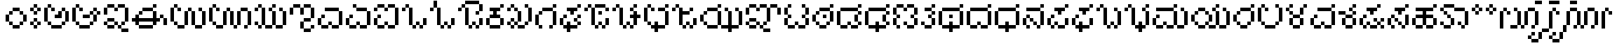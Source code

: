 SplineFontDB: 3.2
FontName: KannadaPixel
FullName: Kannada Pixel Regular
FamilyName: Kannada Pixel
Weight: Book
Copyright: Shankar Sivarajan
Version: 1.0
ItalicAngle: 0
UnderlinePosition: 0
UnderlineWidth: 0
Ascent: 1024
Descent: 0
InvalidEm: 0
sfntRevision: 0x00010000
LayerCount: 2
Layer: 0 1 "Back" 1
Layer: 1 1 "Fore" 0
XUID: [1021 146 -1796264217 13133]
StyleMap: 0x0040
FSType: 4
OS2Version: 2
OS2_WeightWidthSlopeOnly: 0
OS2_UseTypoMetrics: 0
CreationTime: 1681341061
ModificationTime: 1710906281
PfmFamily: 81
TTFWeight: 400
TTFWidth: 5
LineGap: 102
VLineGap: 0
Panose: 0 0 6 0 0 0 0 0 0 0
OS2TypoAscent: 922
OS2TypoAOffset: 0
OS2TypoDescent: -102
OS2TypoDOffset: 0
OS2TypoLinegap: 102
OS2WinAscent: 922
OS2WinAOffset: 0
OS2WinDescent: 102
OS2WinDOffset: 0
HheadAscent: 922
HheadAOffset: 0
HheadDescent: -102
HheadDOffset: 0
OS2SubXSize: 512
OS2SubYSize: 512
OS2SubXOff: 0
OS2SubYOff: -73
OS2SupXSize: 512
OS2SupYSize: 512
OS2SupXOff: 0
OS2SupYOff: 512
OS2StrikeYSize: 51
OS2StrikeYPos: 204
OS2Vendor: 'PXFG'
OS2CodePages: 00000001.00000000
OS2UnicodeRanges: 00008003.00000000.00000000.00000000
MarkAttachClasses: 1
DEI: 91125
ShortTable: maxp 16
  1
  0
  62
  86
  15
  0
  0
  2
  0
  0
  0
  0
  0
  0
  0
  0
EndShort
LangName: 1033 "" "" "Regular" "KannadaPixel" "" "Version 1.0" "" "" "" "Shankar Sivarajan"
Encoding: Custom
UnicodeInterp: none
NameList: AGL For New Fonts
DisplaySize: -48
AntiAlias: 1
FitToEm: 0
WinInfo: 0 39 14
BeginPrivate: 0
EndPrivate
BeginChars: 83 83

StartChar: .notdef
Encoding: 81 -1 0
Width: 640
GlyphClass: 1
Flags: W
LayerCount: 2
Fore
SplineSet
128 768 m 1,0,-1
 128 896 l 1,1,-1
 384 896 l 1,2,-1
 384 768 l 1,3,-1
 128 768 l 1,0,-1
128 0 m 1,4,-1
 128 128 l 1,5,-1
 384 128 l 1,6,-1
 384 0 l 1,7,-1
 128 0 l 1,4,-1
384 0 m 1,8,-1
 512 0 l 1,9,-1
 512 896 l 1,10,-1
 384 896 l 1,11,-1
 384 0 l 1,8,-1
0 0 m 1,12,-1
 0 896 l 1,13,-1
 128 896 l 1,14,-1
 128 0 l 1,15,-1
 0 0 l 1,12,-1
EndSplineSet
EndChar

StartChar: space
Encoding: 0 32 1
Width: 512
GlyphClass: 1
Flags: W
LayerCount: 2
EndChar

StartChar: uni00A0
Encoding: 1 160 2
Width: 512
GlyphClass: 1
Flags: W
LayerCount: 2
EndChar

StartChar: uni0C85
Encoding: 4 3205 3
Width: 1024
Flags: W
LayerCount: 2
Fore
SplineSet
0 256 m 1,0,-1
 0 384 l 1,1,-1
 0 512 l 1,2,-1
 0 640 l 1,3,-1
 0 768 l 1,4,-1
 128 768 l 1,5,-1
 128 640 l 1,6,-1
 128 512 l 1,7,-1
 128 384 l 1,8,-1
 128 256 l 1,9,-1
 0 256 l 1,0,-1
128 128 m 1,10,-1
 128 256 l 1,11,-1
 256 256 l 1,12,-1
 256 128 l 1,13,-1
 128 128 l 1,10,-1
128 768 m 1,14,-1
 128 896 l 1,15,-1
 256 896 l 1,16,-1
 256 768 l 1,17,-1
 128 768 l 1,14,-1
256 0 m 1,18,-1
 256 128 l 1,19,-1
 384 128 l 1,20,-1
 512 128 l 1,21,-1
 640 128 l 1,22,-1
 640 0 l 1,23,-1
 512 0 l 1,24,-1
 384 0 l 1,25,-1
 256 0 l 1,18,-1
256 640 m 1,26,-1
 256 768 l 1,27,-1
 384 768 l 1,28,-1
 384 640 l 1,29,-1
 256 640 l 1,26,-1
384 384 m 1,30,-1
 384 512 l 1,31,-1
 512 512 l 1,32,-1
 512 640 l 1,33,-1
 640 640 l 1,34,-1
 640 512 l 1,35,-1
 640 384 l 1,36,-1
 512 384 l 1,37,-1
 384 384 l 1,30,-1
640 128 m 1,38,-1
 640 256 l 1,39,-1
 768 256 l 1,40,-1
 768 128 l 1,41,-1
 640 128 l 1,38,-1
640 640 m 1,42,-1
 640 768 l 1,43,-1
 768 768 l 1,44,-1
 768 640 l 1,45,-1
 640 640 l 1,42,-1
768 256 m 1,46,-1
 768 384 l 1,47,-1
 768 512 l 1,48,-1
 768 640 l 1,49,-1
 896 640 l 1,50,-1
 896 512 l 1,51,-1
 896 384 l 1,52,-1
 896 256 l 1,53,-1
 768 256 l 1,46,-1
EndSplineSet
EndChar

StartChar: uni0C86
Encoding: 5 3206 4
Width: 1152
Flags: W
LayerCount: 2
Fore
SplineSet
0 256 m 5,0,-1
 0 384 l 5,1,-1
 0 512 l 5,2,-1
 0 640 l 5,3,-1
 0 768 l 5,4,-1
 128 768 l 5,5,-1
 128 640 l 5,6,-1
 128 512 l 5,7,-1
 128 384 l 5,8,-1
 128 256 l 5,9,-1
 0 256 l 5,0,-1
128 128 m 5,10,-1
 128 256 l 5,11,-1
 256 256 l 5,12,-1
 256 128 l 5,13,-1
 128 128 l 5,10,-1
128 768 m 5,14,-1
 128 896 l 5,15,-1
 256 896 l 5,16,-1
 256 768 l 5,17,-1
 128 768 l 5,14,-1
256 0 m 5,18,-1
 256 128 l 5,19,-1
 384 128 l 5,20,-1
 512 128 l 5,21,-1
 640 128 l 5,22,-1
 640 0 l 5,23,-1
 512 0 l 5,24,-1
 384 0 l 5,25,-1
 256 0 l 5,18,-1
256 640 m 5,26,-1
 256 768 l 5,27,-1
 384 768 l 5,28,-1
 384 640 l 5,29,-1
 256 640 l 5,26,-1
384 384 m 5,30,-1
 384 512 l 5,31,-1
 512 512 l 5,32,-1
 640 512 l 5,33,-1
 640 384 l 5,34,-1
 512 384 l 5,35,-1
 384 384 l 5,30,-1
640 128 m 5,36,-1
 640 256 l 5,37,-1
 768 256 l 5,38,-1
 768 128 l 5,39,-1
 640 128 l 5,36,-1
640 512 m 5,40,-1
 640 640 l 5,41,-1
 768 640 l 5,42,-1
 768 512 l 5,43,-1
 640 512 l 5,40,-1
768 256 m 5,44,-1
 768 384 l 5,45,-1
 768 512 l 5,46,-1
 896 512 l 5,47,-1
 896 384 l 5,48,-1
 896 256 l 5,49,-1
 768 256 l 5,44,-1
768 640 m 5,50,-1
 768 768 l 5,51,-1
 896 768 l 5,52,-1
 896 640 l 5,53,-1
 768 640 l 5,50,-1
896 512 m 5,54,-1
 896 640 l 5,55,-1
 1024 640 l 5,56,-1
 1024 512 l 5,57,-1
 896 512 l 5,54,-1
EndSplineSet
EndChar

StartChar: uni0C87
Encoding: 6 3207 5
Width: 1024
LayerCount: 2
Fore
SplineSet
0 128 m 5,0,-1
 0 256 l 5,1,-1
 128 256 l 5,2,-1
 128 128 l 5,3,-1
 0 128 l 5,0,-1
0 512 m 5,4,-1
 0 640 l 5,5,-1
 0 768 l 5,6,-1
 128 768 l 5,7,-1
 128 640 l 5,8,-1
 128 512 l 5,9,-1
 0 512 l 5,4,-1
128 0 m 5,10,-1
 128 128 l 5,11,-1
 256 128 l 5,12,-1
 384 128 l 5,13,-1
 384 0 l 5,14,-1
 256 0 l 5,15,-1
 128 0 l 5,10,-1
128 256 m 5,16,-1
 128 384 l 5,17,-1
 256 384 l 5,18,-1
 384 384 l 5,19,-1
 384 256 l 5,20,-1
 256 256 l 5,21,-1
 128 256 l 5,16,-1
128 768 m 5,22,-1
 128 896 l 5,23,-1
 256 896 l 5,24,-1
 384 896 l 5,25,-1
 384 768 l 5,26,-1
 256 768 l 5,27,-1
 128 768 l 5,22,-1
384 128 m 5,28,-1
 384 256 l 5,29,-1
 512 256 l 5,30,-1
 512 128 l 5,31,-1
 384 128 l 5,28,-1
384 640 m 5,32,-1
 384 768 l 5,33,-1
 512 768 l 5,34,-1
 512 640 l 5,35,-1
 384 640 l 5,32,-1
512 0 m 5,36,-1
 512 128 l 5,37,-1
 640 128 l 5,38,-1
 640 0 l 5,39,-1
 512 0 l 5,36,-1
512 768 m 5,40,-1
 512 896 l 5,41,-1
 640 896 l 5,42,-1
 768 896 l 5,43,-1
 768 768 l 5,44,-1
 640 768 l 5,45,-1
 512 768 l 5,40,-1
640 -128 m 5,46,-1
 640 0 l 5,47,-1
 768 0 l 5,48,-1
 896 0 l 5,49,-1
 896 -128 l 5,50,-1
 768 -128 l 5,51,-1
 640 -128 l 5,46,-1
640 128 m 5,52,-1
 640 256 l 5,53,-1
 768 256 l 5,54,-1
 768 128 l 5,55,-1
 640 128 l 5,52,-1
768 256 m 5,56,-1
 768 384 l 5,57,-1
 768 512 l 5,58,-1
 768 640 l 5,59,-1
 768 768 l 5,60,-1
 896 768 l 5,61,-1
 896 640 l 5,62,-1
 896 512 l 5,63,-1
 896 384 l 5,64,-1
 896 256 l 5,65,-1
 768 256 l 5,56,-1
EndSplineSet
EndChar

StartChar: uni0C88
Encoding: 7 3208 6
Width: 1408
Flags: W
LayerCount: 2
Fore
SplineSet
0 256 m 5,0,-1
 0 384 l 5,1,-1
 128 384 l 5,2,-1
 128 512 l 5,3,-1
 256 512 l 5,4,-1
 256 384 l 5,5,-1
 384 384 l 5,6,-1
 512 384 l 5,7,-1
 640 384 l 5,8,-1
 768 384 l 5,9,-1
 768 512 l 5,10,-1
 768 640 l 5,11,-1
 896 640 l 5,12,-1
 896 512 l 5,13,-1
 896 384 l 5,14,-1
 1024 384 l 5,15,-1
 1024 256 l 5,16,-1
 896 256 l 5,17,-1
 896 128 l 5,18,-1
 768 128 l 5,19,-1
 768 256 l 5,20,-1
 640 256 l 5,21,-1
 512 256 l 5,22,-1
 384 256 l 5,23,-1
 256 256 l 5,24,-1
 256 128 l 5,25,-1
 128 128 l 5,26,-1
 128 256 l 5,27,-1
 0 256 l 5,0,-1
256 0 m 5,28,-1
 256 128 l 5,29,-1
 384 128 l 5,30,-1
 512 128 l 5,31,-1
 640 128 l 5,32,-1
 768 128 l 5,33,-1
 768 0 l 5,34,-1
 640 0 l 5,35,-1
 512 0 l 5,36,-1
 384 0 l 5,37,-1
 256 0 l 5,28,-1
256 512 m 5,38,-1
 256 640 l 5,39,-1
 384 640 l 5,40,-1
 384 512 l 5,41,-1
 256 512 l 5,38,-1
384 640 m 5,42,-1
 384 768 l 5,43,-1
 512 768 l 5,44,-1
 640 768 l 5,45,-1
 768 768 l 5,46,-1
 768 640 l 5,47,-1
 640 640 l 5,48,-1
 512 640 l 5,49,-1
 384 640 l 5,42,-1
768 768 m 5,50,-1
 768 896 l 5,51,-1
 896 896 l 5,52,-1
 896 768 l 5,53,-1
 768 768 l 5,50,-1
1024 384 m 5,54,-1
 1024 512 l 5,55,-1
 1152 512 l 5,56,-1
 1152 384 l 5,57,-1
 1024 384 l 5,54,-1
1152 128 m 5,58,-1
 1152 256 l 5,59,-1
 1152 384 l 5,60,-1
 1281 384 l 5,61,-1
 1281 256 l 5,62,-1
 1281 128 l 5,63,-1
 1152 128 l 5,58,-1
EndSplineSet
EndChar

StartChar: uni0C89
Encoding: 8 3209 7
Width: 1408
Flags: W
LayerCount: 2
Fore
SplineSet
0 256 m 5,0,-1
 0 384 l 5,1,-1
 0 512 l 5,2,-1
 0 640 l 5,3,-1
 0 768 l 5,4,-1
 128 768 l 5,5,-1
 128 640 l 5,6,-1
 128 512 l 5,7,-1
 128 384 l 5,8,-1
 128 256 l 5,9,-1
 0 256 l 5,0,-1
128 128 m 5,10,-1
 128 256 l 5,11,-1
 256 256 l 5,12,-1
 256 128 l 5,13,-1
 128 128 l 5,10,-1
128 768 m 5,14,-1
 128 896 l 5,15,-1
 256 896 l 5,16,-1
 256 768 l 5,17,-1
 128 768 l 5,14,-1
256 0 m 5,18,-1
 256 128 l 5,19,-1
 384 128 l 5,20,-1
 512 128 l 5,21,-1
 512 0 l 5,22,-1
 384 0 l 5,23,-1
 256 0 l 5,18,-1
256 640 m 5,24,-1
 256 768 l 5,25,-1
 384 768 l 5,26,-1
 384 640 l 5,27,-1
 256 640 l 5,24,-1
512 128 m 5,28,-1
 512 256 l 5,29,-1
 512 384 l 5,30,-1
 512 512 l 5,31,-1
 512 640 l 5,32,-1
 640 640 l 5,33,-1
 640 512 l 5,34,-1
 640 384 l 5,35,-1
 640 256 l 5,36,-1
 640 128 l 5,37,-1
 512 128 l 5,28,-1
640 640 m 5,38,-1
 640 768 l 5,39,-1
 768 768 l 5,40,-1
 768 640 l 5,41,-1
 640 640 l 5,38,-1
768 128 m 5,42,-1
 768 256 l 5,43,-1
 768 384 l 5,44,-1
 768 512 l 5,45,-1
 768 640 l 5,46,-1
 896 640 l 5,47,-1
 896 512 l 5,48,-1
 896 384 l 5,49,-1
 896 256 l 5,50,-1
 896 128 l 5,51,-1
 768 128 l 5,42,-1
896 0 m 5,52,-1
 896 128 l 5,53,-1
 1024 128 l 5,54,-1
 1152 128 l 5,55,-1
 1152 0 l 5,56,-1
 1024 0 l 5,57,-1
 896 0 l 5,52,-1
1024 640 m 5,58,-1
 1024 768 l 5,59,-1
 1152 768 l 5,60,-1
 1152 640 l 5,61,-1
 1024 640 l 5,58,-1
1152 128 m 5,62,-1
 1152 256 l 5,63,-1
 1152 384 l 5,64,-1
 1152 512 l 5,65,-1
 1152 640 l 5,66,-1
 1281 640 l 5,67,-1
 1281 512 l 5,68,-1
 1281 384 l 5,69,-1
 1281 256 l 5,70,-1
 1281 128 l 5,71,-1
 1152 128 l 5,62,-1
EndSplineSet
EndChar

StartChar: uni0C8A
Encoding: 9 3210 8
Width: 1664
Flags: W
LayerCount: 2
Fore
SplineSet
0 256 m 5,0,-1
 0 384 l 5,1,-1
 0 512 l 5,2,-1
 0 640 l 5,3,-1
 0 768 l 5,4,-1
 128 768 l 5,5,-1
 128 640 l 5,6,-1
 128 512 l 5,7,-1
 128 384 l 5,8,-1
 128 256 l 5,9,-1
 0 256 l 5,0,-1
128 128 m 5,10,-1
 128 256 l 5,11,-1
 256 256 l 5,12,-1
 256 128 l 5,13,-1
 128 128 l 5,10,-1
128 768 m 5,14,-1
 128 896 l 5,15,-1
 256 896 l 5,16,-1
 256 768 l 5,17,-1
 128 768 l 5,14,-1
256 0 m 5,18,-1
 256 128 l 5,19,-1
 384 128 l 5,20,-1
 512 128 l 5,21,-1
 512 0 l 5,22,-1
 384 0 l 5,23,-1
 256 0 l 5,18,-1
256 640 m 5,24,-1
 256 768 l 5,25,-1
 384 768 l 5,26,-1
 384 640 l 5,27,-1
 256 640 l 5,24,-1
512 128 m 5,28,-1
 512 256 l 5,29,-1
 512 384 l 5,30,-1
 512 512 l 5,31,-1
 512 640 l 5,32,-1
 640 640 l 5,33,-1
 640 512 l 5,34,-1
 640 384 l 5,35,-1
 640 256 l 5,36,-1
 640 128 l 5,37,-1
 512 128 l 5,28,-1
640 640 m 5,38,-1
 640 768 l 5,39,-1
 768 768 l 5,40,-1
 768 640 l 5,41,-1
 640 640 l 5,38,-1
768 128 m 5,42,-1
 768 256 l 5,43,-1
 768 384 l 5,44,-1
 768 512 l 5,45,-1
 768 640 l 5,46,-1
 896 640 l 5,47,-1
 896 512 l 5,48,-1
 896 384 l 5,49,-1
 896 256 l 5,50,-1
 896 128 l 5,51,-1
 768 128 l 5,42,-1
896 0 m 5,52,-1
 896 128 l 5,53,-1
 1024 128 l 5,54,-1
 1024 0 l 5,55,-1
 896 0 l 5,52,-1
1024 128 m 5,56,-1
 1024 256 l 5,57,-1
 1024 384 l 5,58,-1
 1024 512 l 5,59,-1
 1024 640 l 5,60,-1
 1152 640 l 5,61,-1
 1152 512 l 5,62,-1
 1152 384 l 5,63,-1
 1152 256 l 5,64,-1
 1152 128 l 5,65,-1
 1024 128 l 5,56,-1
1152 640 m 5,66,-1
 1152 768 l 5,67,-1
 1281 768 l 5,68,-1
 1408 768 l 5,69,-1
 1408 640 l 5,70,-1
 1281 640 l 5,71,-1
 1152 640 l 5,66,-1
1281 0 m 5,72,-1
 1281 128 l 5,73,-1
 1408 128 l 5,74,-1
 1408 0 l 5,75,-1
 1281 0 l 5,72,-1
1408 128 m 5,76,-1
 1408 256 l 5,77,-1
 1408 384 l 5,78,-1
 1408 512 l 5,79,-1
 1408 640 l 5,80,-1
 1536 640 l 5,81,-1
 1536 512 l 5,82,-1
 1536 384 l 5,83,-1
 1536 256 l 5,84,-1
 1536 128 l 5,85,-1
 1408 128 l 5,76,-1
EndSplineSet
EndChar

StartChar: uni0C8B
Encoding: 10 3211 9
Width: 1280
Flags: W
LayerCount: 2
Fore
SplineSet
0 128 m 1,0,-1
 0 256 l 1,1,-1
 128 256 l 1,2,-1
 128 128 l 1,3,-1
 0 128 l 1,0,-1
0 640 m 1,4,-1
 0 768 l 1,5,-1
 128 768 l 1,6,-1
 128 640 l 1,7,-1
 0 640 l 1,4,-1
128 0 m 1,8,-1
 128 128 l 1,9,-1
 256 128 l 1,10,-1
 256 0 l 1,11,-1
 128 0 l 1,8,-1
128 768 m 1,12,-1
 128 896 l 1,13,-1
 256 896 l 1,14,-1
 256 768 l 1,15,-1
 128 768 l 1,12,-1
256 128 m 1,16,-1
 256 256 l 1,17,-1
 256 384 l 1,18,-1
 256 512 l 1,19,-1
 256 640 l 1,20,-1
 256 768 l 1,21,-1
 384 768 l 1,22,-1
 384 640 l 1,23,-1
 384 512 l 1,24,-1
 384 384 l 1,25,-1
 384 256 l 1,26,-1
 384 128 l 1,27,-1
 256 128 l 1,16,-1
384 0 m 1,28,-1
 384 128 l 1,29,-1
 512 128 l 1,30,-1
 640 128 l 1,31,-1
 640 0 l 1,32,-1
 512 0 l 1,33,-1
 384 0 l 1,28,-1
512 640 m 1,34,-1
 512 768 l 1,35,-1
 640 768 l 1,36,-1
 640 640 l 1,37,-1
 512 640 l 1,34,-1
640 128 m 1,38,-1
 640 256 l 1,39,-1
 640 384 l 1,40,-1
 640 512 l 1,41,-1
 640 640 l 1,42,-1
 768 640 l 1,43,-1
 768 512 l 1,44,-1
 768 384 l 1,45,-1
 768 256 l 1,46,-1
 768 128 l 1,47,-1
 640 128 l 1,38,-1
640 768 m 1,48,-1
 640 896 l 5,49,-1
 768 896 l 1,50,-1
 768 768 l 1,51,-1
 640 768 l 1,48,-1
768 0 m 1,52,-1
 768 128 l 1,53,-1
 896 128 l 1,54,-1
 1024 128 l 1,55,-1
 1024 0 l 1,56,-1
 896 0 l 1,57,-1
 768 0 l 1,52,-1
896 640 m 1,58,-1
 896 768 l 1,59,-1
 1024 768 l 1,60,-1
 1024 640 l 1,61,-1
 896 640 l 1,58,-1
1024 128 m 1,62,-1
 1024 256 l 1,63,-1
 1024 384 l 1,64,-1
 1024 512 l 1,65,-1
 1024 640 l 1,66,-1
 1152 640 l 1,67,-1
 1152 512 l 1,68,-1
 1152 384 l 1,69,-1
 1152 256 l 1,70,-1
 1152 128 l 1,71,-1
 1024 128 l 1,62,-1
EndSplineSet
EndChar

StartChar: uni0C8C
Encoding: 11 3212 10
Width: 1024
LayerCount: 2
Fore
SplineSet
0 512 m 5,0,-1
 0 640 l 5,1,-1
 0 768 l 5,2,-1
 128 768 l 5,3,-1
 128 640 l 5,4,-1
 128 512 l 5,5,-1
 0 512 l 5,0,-1
128 768 m 5,6,-1
 128 896 l 5,7,-1
 256 896 l 5,8,-1
 384 896 l 5,9,-1
 384 768 l 5,10,-1
 256 768 l 5,11,-1
 128 768 l 5,6,-1
384 0 m 5,12,-1
 384 128 l 5,13,-1
 384 256 l 5,14,-1
 512 256 l 5,15,-1
 512 128 l 5,16,-1
 512 0 l 5,17,-1
 384 0 l 5,12,-1
384 512 m 5,18,-1
 384 640 l 5,19,-1
 384 768 l 5,20,-1
 512 768 l 5,21,-1
 512 640 l 5,22,-1
 512 512 l 5,23,-1
 384 512 l 5,18,-1
512 -128 m 5,24,-1
 512 0 l 5,25,-1
 640 0 l 5,26,-1
 768 0 l 5,27,-1
 768 -128 l 5,28,-1
 640 -128 l 5,29,-1
 512 -128 l 5,24,-1
512 256 m 5,30,-1
 512 384 l 5,31,-1
 640 384 l 5,32,-1
 768 384 l 5,33,-1
 768 256 l 5,34,-1
 640 256 l 5,35,-1
 512 256 l 5,30,-1
512 768 m 5,36,-1
 512 896 l 5,37,-1
 640 896 l 5,38,-1
 768 896 l 5,39,-1
 768 768 l 5,40,-1
 640 768 l 5,41,-1
 512 768 l 5,36,-1
768 0 m 5,42,-1
 768 128 l 5,43,-1
 896 128 l 5,44,-1
 896 0 l 5,45,-1
 768 0 l 5,42,-1
768 384 m 5,46,-1
 768 512 l 5,47,-1
 768 640 l 5,48,-1
 768 768 l 5,49,-1
 896 768 l 5,50,-1
 896 640 l 5,51,-1
 896 512 l 5,52,-1
 896 384 l 5,53,-1
 768 384 l 5,46,-1
EndSplineSet
EndChar

StartChar: uni0C8E
Encoding: 12 3214 11
Width: 1024
LayerCount: 2
Fore
SplineSet
0 128 m 5,0,-1
 0 256 l 5,1,-1
 0 384 l 5,2,-1
 128 384 l 5,3,-1
 128 256 l 5,4,-1
 128 128 l 5,5,-1
 0 128 l 5,0,-1
128 0 m 5,6,-1
 128 128 l 5,7,-1
 256 128 l 5,8,-1
 384 128 l 5,9,-1
 384 0 l 5,10,-1
 256 0 l 5,11,-1
 128 0 l 5,6,-1
128 384 m 5,12,-1
 128 512 l 5,13,-1
 256 512 l 5,14,-1
 256 384 l 5,15,-1
 128 384 l 5,12,-1
256 640 m 5,16,-1
 256 768 l 5,17,-1
 384 768 l 5,18,-1
 512 768 l 5,19,-1
 640 768 l 5,20,-1
 768 768 l 5,21,-1
 768 640 l 5,22,-1
 640 640 l 5,23,-1
 512 640 l 5,24,-1
 384 640 l 5,25,-1
 256 640 l 5,16,-1
384 128 m 5,26,-1
 384 256 l 5,27,-1
 512 256 l 5,28,-1
 512 128 l 5,29,-1
 384 128 l 5,26,-1
512 0 m 5,30,-1
 512 128 l 5,31,-1
 640 128 l 5,32,-1
 768 128 l 5,33,-1
 768 0 l 5,34,-1
 640 0 l 5,35,-1
 512 0 l 5,30,-1
768 128 m 5,36,-1
 768 256 l 5,37,-1
 768 384 l 5,38,-1
 768 512 l 5,39,-1
 768 640 l 5,40,-1
 896 640 l 5,41,-1
 896 512 l 5,42,-1
 896 384 l 5,43,-1
 896 256 l 5,44,-1
 896 128 l 5,45,-1
 768 128 l 5,36,-1
EndSplineSet
EndChar

StartChar: uni0C8F
Encoding: 13 3215 12
Width: 1024
LayerCount: 2
Fore
SplineSet
0 128 m 1,0,-1
 0 256 l 1,1,-1
 0 384 l 1,2,-1
 128 384 l 1,3,-1
 128 256 l 1,4,-1
 128 128 l 1,5,-1
 0 128 l 1,0,-1
128 0 m 1,6,-1
 128 128 l 1,7,-1
 256 128 l 1,8,-1
 384 128 l 1,9,-1
 384 0 l 1,10,-1
 256 0 l 1,11,-1
 128 0 l 1,6,-1
128 384 m 1,12,-1
 128 512 l 1,13,-1
 256 512 l 1,14,-1
 256 384 l 1,15,-1
 128 384 l 1,12,-1
256 768 m 1,16,-1
 256 896 l 1,17,-1
 384 896 l 1,18,-1
 384 768 l 1,19,-1
 256 768 l 1,16,-1
384 128 m 1,20,-1
 384 256 l 1,21,-1
 512 256 l 1,22,-1
 512 128 l 1,23,-1
 384 128 l 1,20,-1
384 640 m 1,24,-1
 384 768 l 1,25,-1
 512 768 l 1,26,-1
 640 768 l 1,27,-1
 768 768 l 1,28,-1
 768 640 l 1,29,-1
 640 640 l 1,30,-1
 512 640 l 1,31,-1
 384 640 l 1,24,-1
512 0 m 1,32,-1
 512 128 l 1,33,-1
 640 128 l 1,34,-1
 768 128 l 1,35,-1
 768 0 l 1,36,-1
 640 0 l 1,37,-1
 512 0 l 1,32,-1
768 128 m 1,38,-1
 768 256 l 1,39,-1
 768 384 l 1,40,-1
 768 512 l 1,41,-1
 768 640 l 1,42,-1
 896 640 l 1,43,-1
 896 512 l 1,44,-1
 896 384 l 1,45,-1
 896 256 l 1,46,-1
 896 128 l 1,47,-1
 768 128 l 1,38,-1
EndSplineSet
EndChar

StartChar: uni0C90
Encoding: 14 3216 13
Width: 1024
LayerCount: 2
Fore
SplineSet
0 128 m 5,0,-1
 0 256 l 5,1,-1
 0 384 l 5,2,-1
 128 384 l 5,3,-1
 128 256 l 5,4,-1
 128 128 l 5,5,-1
 0 128 l 5,0,-1
0 640 m 5,6,-1
 0 768 l 5,7,-1
 128 768 l 5,8,-1
 128 640 l 5,9,-1
 0 640 l 5,6,-1
128 0 m 5,10,-1
 128 128 l 5,11,-1
 256 128 l 5,12,-1
 384 128 l 5,13,-1
 384 0 l 5,14,-1
 256 0 l 5,15,-1
 128 0 l 5,10,-1
128 384 m 5,16,-1
 128 512 l 5,17,-1
 256 512 l 5,18,-1
 256 384 l 5,19,-1
 128 384 l 5,16,-1
128 768 m 5,20,-1
 128 896 l 5,21,-1
 256 896 l 5,22,-1
 384 896 l 5,23,-1
 384 768 l 5,24,-1
 256 768 l 5,25,-1
 128 768 l 5,20,-1
384 128 m 5,26,-1
 384 256 l 5,27,-1
 512 256 l 5,28,-1
 512 128 l 5,29,-1
 384 128 l 5,26,-1
384 640 m 5,30,-1
 384 768 l 5,31,-1
 512 768 l 5,32,-1
 512 640 l 5,33,-1
 384 640 l 5,30,-1
512 0 m 5,34,-1
 512 128 l 5,35,-1
 640 128 l 5,36,-1
 768 128 l 5,37,-1
 768 0 l 5,38,-1
 640 0 l 5,39,-1
 512 0 l 5,34,-1
512 768 m 5,40,-1
 512 896 l 5,41,-1
 640 896 l 5,42,-1
 768 896 l 5,43,-1
 768 768 l 5,44,-1
 640 768 l 5,45,-1
 512 768 l 5,40,-1
768 128 m 5,46,-1
 768 256 l 5,47,-1
 768 384 l 5,48,-1
 768 512 l 5,49,-1
 768 640 l 5,50,-1
 768 768 l 5,51,-1
 896 768 l 5,52,-1
 896 640 l 5,53,-1
 896 512 l 5,54,-1
 896 384 l 5,55,-1
 896 256 l 5,56,-1
 896 128 l 5,57,-1
 768 128 l 5,46,-1
EndSplineSet
EndChar

StartChar: uni0C92
Encoding: 15 3218 14
Width: 1024
Flags: W
LayerCount: 2
Fore
SplineSet
0 640 m 5,0,-1
 0 768 l 5,1,-1
 128 768 l 5,2,-1
 128 640 l 5,3,-1
 0 640 l 5,0,-1
128 768 m 5,4,-1
 128 896 l 5,5,-1
 256 896 l 5,6,-1
 256 768 l 5,7,-1
 128 768 l 5,4,-1
256 128 m 5,8,-1
 256 256 l 5,9,-1
 256 384 l 5,10,-1
 256 512 l 5,11,-1
 256 640 l 5,12,-1
 256 768 l 5,13,-1
 384 768 l 5,14,-1
 384 640 l 5,15,-1
 384 512 l 5,16,-1
 384 384 l 5,17,-1
 384 256 l 5,18,-1
 384 128 l 5,19,-1
 256 128 l 5,8,-1
384 0 m 5,20,-1
 384 128 l 5,21,-1
 512 128 l 5,22,-1
 512 0 l 5,23,-1
 384 0 l 5,20,-1
512 128 m 5,24,-1
 512 256 l 5,25,-1
 640 256 l 5,26,-1
 640 128 l 5,27,-1
 512 128 l 5,24,-1
640 0 m 5,28,-1
 640 128 l 5,29,-1
 768 128 l 5,30,-1
 768 0 l 5,31,-1
 640 0 l 5,28,-1
768 128 m 5,32,-1
 768 256 l 5,33,-1
 768 384 l 5,34,-1
 896 384 l 5,35,-1
 896 256 l 5,36,-1
 896 128 l 5,37,-1
 768 128 l 5,32,-1
EndSplineSet
EndChar

StartChar: uni0C93
Encoding: 16 3219 15
Width: 1024
LayerCount: 2
Fore
SplineSet
0 640 m 5,0,-1
 0 768 l 5,1,-1
 128 768 l 5,2,-1
 128 640 l 5,3,-1
 0 640 l 5,0,-1
128 768 m 5,4,-1
 128 896 l 5,5,-1
 128 1024 l 5,6,-1
 256 1024 l 5,7,-1
 256 896 l 5,8,-1
 256 768 l 5,9,-1
 128 768 l 5,4,-1
256 128 m 5,10,-1
 256 256 l 5,11,-1
 256 384 l 5,12,-1
 256 512 l 5,13,-1
 256 640 l 5,14,-1
 256 768 l 5,15,-1
 384 768 l 5,16,-1
 384 640 l 5,17,-1
 384 512 l 5,18,-1
 384 384 l 5,19,-1
 384 256 l 5,20,-1
 384 128 l 5,21,-1
 256 128 l 5,10,-1
384 0 m 5,22,-1
 384 128 l 5,23,-1
 512 128 l 5,24,-1
 512 0 l 5,25,-1
 384 0 l 5,22,-1
512 128 m 5,26,-1
 512 256 l 5,27,-1
 640 256 l 5,28,-1
 640 128 l 5,29,-1
 512 128 l 5,26,-1
640 0 m 5,30,-1
 640 128 l 5,31,-1
 768 128 l 5,32,-1
 768 0 l 5,33,-1
 640 0 l 5,30,-1
768 128 m 5,34,-1
 768 256 l 5,35,-1
 768 384 l 5,36,-1
 896 384 l 5,37,-1
 896 256 l 5,38,-1
 896 128 l 5,39,-1
 768 128 l 5,34,-1
EndSplineSet
EndChar

StartChar: uni0C94
Encoding: 17 3220 16
Width: 1023
VWidth: 1280
Flags: W
LayerCount: 2
Fore
SplineSet
0 640 m 1,0,-1
 128 640 l 1,1,-1
 128 768 l 1,2,-1
 0 768 l 1,3,-1
 0 640 l 1,0,-1
128 768 m 1,4,-1
 256 768 l 1,5,-1
 256 896 l 1,6,-1
 128 896 l 1,7,-1
 128 768 l 1,4,-1
256 128 m 1,8,-1
 384 128 l 1,9,-1
 384 256 l 1,10,-1
 384 384 l 1,11,-1
 384 512 l 1,12,-1
 384 640 l 1,13,-1
 384 768 l 1,14,-1
 256 768 l 1,15,-1
 256 640 l 1,16,-1
 256 512 l 1,17,-1
 256 384 l 1,18,-1
 256 256 l 1,19,-1
 256 128 l 1,8,-1
256 896 m 1,20,-1
 384 896 l 1,21,-1
 512 896 l 1,22,-1
 640 896 l 1,23,-1
 768 896 l 1,24,-1
 768 1024 l 1,25,-1
 640 1024 l 1,26,-1
 512 1024 l 1,27,-1
 384 1024 l 1,28,-1
 256 1024 l 1,29,-1
 256 896 l 1,20,-1
384 0 m 1,30,-1
 512 0 l 1,31,-1
 512 128 l 1,32,-1
 384 128 l 1,33,-1
 384 0 l 1,30,-1
512 128 m 1,34,-1
 640 128 l 1,35,-1
 640 256 l 1,36,-1
 512 256 l 1,37,-1
 512 128 l 1,34,-1
640 0 m 1,38,-1
 768 0 l 1,39,-1
 768 128 l 1,40,-1
 640 128 l 1,41,-1
 640 0 l 1,38,-1
640 512 m 1,42,-1
 768 512 l 1,43,-1
 768 640 l 1,44,-1
 640 640 l 1,45,-1
 640 512 l 1,42,-1
768 128 m 1,46,-1
 896 128 l 1,47,-1
 896 256 l 1,48,-1
 896 384 l 1,49,-1
 768 384 l 1,50,-1
 768 256 l 1,51,-1
 768 128 l 1,46,-1
768 640 m 1,52,-1
 896 640 l 1,53,-1
 896 768 l 1,54,-1
 896 896 l 1,55,-1
 768 896 l 1,56,-1
 768 768 l 1,57,-1
 768 640 l 1,52,-1
EndSplineSet
EndChar

StartChar: uni0C95
Encoding: 18 3221 17
Width: 768
Flags: W
LayerCount: 2
Fore
SplineSet
0 128 m 1,0,-1
 0 256 l 1,1,-1
 0 384 l 1,2,-1
 128 384 l 1,3,-1
 128 256 l 1,4,-1
 128 128 l 1,5,-1
 0 128 l 1,0,-1
128 0 m 1,6,-1
 128 128 l 1,7,-1
 256 128 l 1,8,-1
 385 128 l 1,9,-1
 513 128 l 1,10,-1
 513 0 l 1,11,-1
 385 0 l 1,12,-1
 256 0 l 1,13,-1
 128 0 l 1,6,-1
128 384 m 1,14,-1
 128 512 l 1,15,-1
 256 512 l 1,16,-1
 256 640 l 1,17,-1
 128 640 l 1,18,-1
 128 768 l 1,19,-1
 256 768 l 1,20,-1
 385 768 l 1,21,-1
 513 768 l 1,22,-1
 513 640 l 1,23,-1
 385 640 l 1,24,-1
 385 512 l 1,25,-1
 513 512 l 1,26,-1
 513 384 l 1,27,-1
 385 384 l 1,28,-1
 256 384 l 1,29,-1
 128 384 l 1,14,-1
513 128 m 1,30,-1
 513 256 l 1,31,-1
 513 384 l 1,32,-1
 640 384 l 1,33,-1
 640 256 l 1,34,-1
 640 128 l 1,35,-1
 513 128 l 1,30,-1
513 768 m 1,36,-1
 513 896 l 1,37,-1
 640 896 l 1,38,-1
 640 768 l 1,39,-1
 513 768 l 1,36,-1
EndSplineSet
EndChar

StartChar: uni0C96
Encoding: 19 3222 18
Width: 1024
LayerCount: 2
Fore
SplineSet
0 128 m 5,0,-1
 0 256 l 5,1,-1
 128 256 l 5,2,-1
 128 128 l 5,3,-1
 0 128 l 5,0,-1
0 640 m 5,4,-1
 0 768 l 5,5,-1
 128 768 l 5,6,-1
 128 640 l 5,7,-1
 0 640 l 5,4,-1
128 0 m 5,8,-1
 128 128 l 5,9,-1
 256 128 l 5,10,-1
 256 0 l 5,11,-1
 128 0 l 5,8,-1
128 256 m 5,12,-1
 128 384 l 5,13,-1
 256 384 l 5,14,-1
 256 256 l 5,15,-1
 128 256 l 5,12,-1
128 768 m 5,16,-1
 128 896 l 5,17,-1
 256 896 l 5,18,-1
 256 768 l 5,19,-1
 128 768 l 5,16,-1
256 128 m 5,20,-1
 256 256 l 5,21,-1
 384 256 l 5,22,-1
 384 128 l 5,23,-1
 256 128 l 5,20,-1
256 640 m 5,24,-1
 256 768 l 5,25,-1
 384 768 l 5,26,-1
 384 640 l 5,27,-1
 256 640 l 5,24,-1
384 0 m 5,28,-1
 384 128 l 5,29,-1
 512 128 l 5,30,-1
 640 128 l 5,31,-1
 640 0 l 5,32,-1
 512 0 l 5,33,-1
 384 0 l 5,28,-1
384 256 m 5,34,-1
 384 384 l 5,35,-1
 384 512 l 5,36,-1
 384 640 l 5,37,-1
 512 640 l 5,38,-1
 512 512 l 5,39,-1
 512 384 l 5,40,-1
 512 256 l 5,41,-1
 384 256 l 5,34,-1
640 128 m 5,42,-1
 640 256 l 5,43,-1
 768 256 l 5,44,-1
 768 128 l 5,45,-1
 640 128 l 5,42,-1
640 768 m 5,46,-1
 640 896 l 5,47,-1
 768 896 l 5,48,-1
 768 768 l 5,49,-1
 640 768 l 5,46,-1
768 256 m 5,50,-1
 768 384 l 5,51,-1
 768 512 l 5,52,-1
 768 640 l 5,53,-1
 768 768 l 5,54,-1
 896 768 l 5,55,-1
 896 640 l 5,56,-1
 896 512 l 5,57,-1
 896 384 l 5,58,-1
 896 256 l 5,59,-1
 768 256 l 5,50,-1
EndSplineSet
EndChar

StartChar: uni0C97
Encoding: 20 3223 19
Width: 896
Flags: W
LayerCount: 2
Fore
SplineSet
0 128 m 5,0,-1
 0 256 l 5,1,-1
 0 384 l 5,2,-1
 0 512 l 5,3,-1
 128 512 l 5,4,-1
 128 384 l 5,5,-1
 128 256 l 5,6,-1
 128 128 l 5,7,-1
 0 128 l 5,0,-1
128 0 m 5,8,-1
 128 128 l 5,9,-1
 256 128 l 5,10,-1
 256 0 l 5,11,-1
 128 0 l 5,8,-1
128 512 m 5,12,-1
 128 640 l 5,13,-1
 256 640 l 5,14,-1
 256 512 l 5,15,-1
 128 512 l 5,12,-1
256 640 m 5,16,-1
 256 768 l 5,17,-1
 384 768 l 5,18,-1
 512 768 l 5,19,-1
 640 768 l 5,20,-1
 640 640 l 5,21,-1
 512 640 l 5,22,-1
 384 640 l 5,23,-1
 256 640 l 5,16,-1
512 0 m 5,24,-1
 512 128 l 5,25,-1
 640 128 l 5,26,-1
 640 0 l 5,27,-1
 512 0 l 5,24,-1
640 128 m 5,28,-1
 640 256 l 5,29,-1
 640 384 l 5,30,-1
 640 512 l 5,31,-1
 640 640 l 5,32,-1
 768 640 l 5,33,-1
 768 512 l 5,34,-1
 768 384 l 5,35,-1
 768 256 l 5,36,-1
 768 128 l 5,37,-1
 640 128 l 5,28,-1
640 768 m 5,38,-1
 640 896 l 5,39,-1
 768 896 l 5,40,-1
 768 768 l 5,41,-1
 640 768 l 5,38,-1
EndSplineSet
EndChar

StartChar: uni0C98
Encoding: 21 3224 20
Width: 896
Flags: W
LayerCount: 2
Fore
SplineSet
0 128 m 1,0,-1
 0 256 l 1,1,-1
 0 384 l 1,2,-1
 128 384 l 1,3,-1
 128 256 l 1,4,-1
 128 128 l 1,5,-1
 0 128 l 1,0,-1
128 0 m 1,6,-1
 128 128 l 1,7,-1
 256 128 l 1,8,-1
 256 256 l 1,9,-1
 384 256 l 1,10,-1
 384 128 l 1,11,-1
 512 128 l 1,12,-1
 640 128 l 1,13,-1
 640 0 l 1,14,-1
 512 0 l 1,15,-1
 384 0 l 1,16,-1
 384 -128 l 1,17,-1
 256 -128 l 1,18,-1
 256 0 l 1,19,-1
 128 0 l 1,6,-1
128 384 m 1,20,-1
 128 512 l 1,21,-1
 256 512 l 1,22,-1
 256 384 l 1,23,-1
 128 384 l 1,20,-1
256 640 m 1,24,-1
 256 768 l 1,25,-1
 384 768 l 1,26,-1
 512 768 l 1,27,-1
 640 768 l 1,28,-1
 640 640 l 1,29,-1
 512 640 l 1,30,-1
 512 512 l 1,31,-1
 384 512 l 1,32,-1
 384 640 l 1,33,-1
 256 640 l 1,24,-1
512 256 m 1,34,-1
 512 384 l 1,35,-1
 640 384 l 1,36,-1
 640 256 l 1,37,-1
 512 256 l 1,34,-1
640 768 m 1,38,-1
 640 896 l 1,39,-1
 768 896 l 1,40,-1
 768 768 l 1,41,-1
 640 768 l 1,38,-1
640 128 m 1,42,-1
 640 256 l 1,43,-1
 768 256 l 1,44,-1
 768 128 l 1,45,-1
 640 128 l 1,42,-1
640 384 m 1,46,-1
 640 512 l 1,47,-1
 768 512 l 1,48,-1
 768 384 l 1,49,-1
 640 384 l 1,46,-1
EndSplineSet
EndChar

StartChar: uni0C99
Encoding: 22 3225 21
Width: 1024
LayerCount: 2
Fore
SplineSet
0 640 m 5,0,-1
 0 768 l 5,1,-1
 128 768 l 5,2,-1
 128 640 l 5,3,-1
 0 640 l 5,0,-1
128 768 m 5,4,-1
 128 896 l 5,5,-1
 256 896 l 5,6,-1
 256 768 l 5,7,-1
 128 768 l 5,4,-1
256 128 m 5,8,-1
 256 256 l 5,9,-1
 256 384 l 5,10,-1
 256 512 l 5,11,-1
 256 640 l 5,12,-1
 256 768 l 5,13,-1
 384 768 l 5,14,-1
 384 640 l 5,15,-1
 384 512 l 5,16,-1
 384 384 l 5,17,-1
 384 256 l 5,18,-1
 384 128 l 5,19,-1
 256 128 l 5,8,-1
384 0 m 5,20,-1
 384 128 l 5,21,-1
 512 128 l 5,22,-1
 512 0 l 5,23,-1
 384 0 l 5,20,-1
384 768 m 5,24,-1
 384 896 l 5,25,-1
 512 896 l 5,26,-1
 640 896 l 5,27,-1
 768 896 l 5,28,-1
 768 768 l 5,29,-1
 640 768 l 5,30,-1
 512 768 l 5,31,-1
 384 768 l 5,24,-1
512 128 m 5,32,-1
 512 256 l 5,33,-1
 640 256 l 5,34,-1
 640 128 l 5,35,-1
 512 128 l 5,32,-1
512 512 m 5,36,-1
 512 640 l 5,37,-1
 640 640 l 5,38,-1
 640 512 l 5,39,-1
 512 512 l 5,36,-1
640 0 m 5,40,-1
 640 128 l 5,41,-1
 768 128 l 5,42,-1
 768 0 l 5,43,-1
 640 0 l 5,40,-1
768 128 m 5,44,-1
 768 256 l 5,45,-1
 768 384 l 5,46,-1
 896 384 l 5,47,-1
 896 256 l 5,48,-1
 896 128 l 5,49,-1
 768 128 l 5,44,-1
768 640 m 5,50,-1
 768 768 l 5,51,-1
 896 768 l 5,52,-1
 896 640 l 5,53,-1
 768 640 l 5,50,-1
EndSplineSet
EndChar

StartChar: uni0C9A
Encoding: 23 3226 22
Width: 1152
Flags: W
LayerCount: 2
Fore
SplineSet
0 640 m 5,0,-1
 0 768 l 5,1,-1
 128 768 l 5,2,-1
 128 640 l 5,3,-1
 0 640 l 5,0,-1
128 768 m 5,4,-1
 128 896 l 5,5,-1
 256 896 l 5,6,-1
 256 768 l 5,7,-1
 128 768 l 5,4,-1
256 128 m 5,8,-1
 256 256 l 5,9,-1
 256 384 l 5,10,-1
 256 512 l 5,11,-1
 256 640 l 5,12,-1
 256 768 l 5,13,-1
 384 768 l 5,14,-1
 384 640 l 5,15,-1
 384 512 l 5,16,-1
 384 384 l 5,17,-1
 384 256 l 5,18,-1
 384 128 l 5,19,-1
 256 128 l 5,8,-1
384 0 m 5,20,-1
 384 128 l 5,21,-1
 512 128 l 5,22,-1
 512 0 l 5,23,-1
 384 0 l 5,20,-1
512 128 m 5,24,-1
 512 256 l 5,25,-1
 640 256 l 5,26,-1
 640 128 l 5,27,-1
 512 128 l 5,24,-1
640 0 m 5,28,-1
 640 128 l 5,29,-1
 768 128 l 5,30,-1
 768 0 l 5,31,-1
 640 0 l 5,28,-1
640 384 m 5,32,-1
 640 512 l 5,33,-1
 768 512 l 5,34,-1
 768 640 l 5,35,-1
 896 640 l 5,36,-1
 896 512 l 5,37,-1
 1024 512 l 5,38,-1
 1024 384 l 5,39,-1
 896 384 l 5,40,-1
 896 256 l 5,41,-1
 896 128 l 5,42,-1
 768 128 l 5,43,-1
 768 256 l 5,44,-1
 768 384 l 5,45,-1
 640 384 l 5,32,-1
640 640 m 5,46,-1
 640 768 l 5,47,-1
 768 768 l 5,48,-1
 768 640 l 5,49,-1
 640 640 l 5,46,-1
768 768 m 5,50,-1
 768 896 l 5,51,-1
 896 896 l 5,52,-1
 896 768 l 5,53,-1
 768 768 l 5,50,-1
EndSplineSet
EndChar

StartChar: uni0C9B
Encoding: 24 3227 23
Width: 1024
LayerCount: 2
Fore
SplineSet
0 256 m 5,0,-1
 0 384 l 5,1,-1
 0 512 l 5,2,-1
 0 640 l 5,3,-1
 0 768 l 5,4,-1
 128 768 l 5,5,-1
 128 640 l 5,6,-1
 128 512 l 5,7,-1
 128 384 l 5,8,-1
 128 256 l 5,9,-1
 0 256 l 5,0,-1
128 128 m 5,10,-1
 128 256 l 5,11,-1
 256 256 l 5,12,-1
 256 128 l 5,13,-1
 128 128 l 5,10,-1
128 768 m 5,14,-1
 128 896 l 5,15,-1
 256 896 l 5,16,-1
 256 768 l 5,17,-1
 128 768 l 5,14,-1
256 0 m 5,18,-1
 256 128 l 5,19,-1
 384 128 l 5,20,-1
 384 256 l 5,21,-1
 512 256 l 5,22,-1
 512 128 l 5,23,-1
 640 128 l 5,24,-1
 768 128 l 5,25,-1
 768 0 l 5,26,-1
 640 0 l 5,27,-1
 512 0 l 5,28,-1
 512 -128 l 5,29,-1
 384 -128 l 5,30,-1
 384 0 l 5,31,-1
 256 0 l 5,18,-1
256 640 m 5,32,-1
 256 768 l 5,33,-1
 384 768 l 5,34,-1
 384 640 l 5,35,-1
 256 640 l 5,32,-1
512 640 m 5,36,-1
 512 768 l 5,37,-1
 640 768 l 5,38,-1
 768 768 l 5,39,-1
 768 640 l 5,40,-1
 640 640 l 5,41,-1
 512 640 l 5,36,-1
768 128 m 5,42,-1
 768 256 l 5,43,-1
 768 384 l 5,44,-1
 768 512 l 5,45,-1
 768 640 l 5,46,-1
 896 640 l 5,47,-1
 896 512 l 5,48,-1
 896 384 l 5,49,-1
 896 256 l 5,50,-1
 896 128 l 5,51,-1
 768 128 l 5,42,-1
768 768 m 5,52,-1
 768 896 l 5,53,-1
 896 896 l 5,54,-1
 896 768 l 5,55,-1
 768 768 l 5,52,-1
EndSplineSet
EndChar

StartChar: uni0C9C
Encoding: 25 3228 24
Width: 1024
LayerCount: 2
Fore
SplineSet
0 640 m 5,0,-1
 0 768 l 5,1,-1
 128 768 l 5,2,-1
 128 640 l 5,3,-1
 0 640 l 5,0,-1
128 768 m 5,4,-1
 128 896 l 5,5,-1
 256 896 l 5,6,-1
 256 768 l 5,7,-1
 128 768 l 5,4,-1
256 128 m 5,8,-1
 256 256 l 5,9,-1
 256 384 l 5,10,-1
 256 512 l 5,11,-1
 256 640 l 5,12,-1
 256 768 l 5,13,-1
 384 768 l 5,14,-1
 384 640 l 5,15,-1
 512 640 l 5,16,-1
 640 640 l 5,17,-1
 640 512 l 5,18,-1
 512 512 l 5,19,-1
 384 512 l 5,20,-1
 384 384 l 5,21,-1
 384 256 l 5,22,-1
 384 128 l 5,23,-1
 256 128 l 5,8,-1
384 0 m 5,24,-1
 384 128 l 5,25,-1
 512 128 l 5,26,-1
 512 0 l 5,27,-1
 384 0 l 5,24,-1
512 128 m 5,28,-1
 512 256 l 5,29,-1
 640 256 l 5,30,-1
 640 128 l 5,31,-1
 512 128 l 5,28,-1
640 0 m 5,32,-1
 640 128 l 5,33,-1
 768 128 l 5,34,-1
 768 0 l 5,35,-1
 640 0 l 5,32,-1
640 640 m 5,36,-1
 640 768 l 5,37,-1
 768 768 l 5,38,-1
 768 640 l 5,39,-1
 640 640 l 5,36,-1
768 128 m 5,40,-1
 768 256 l 5,41,-1
 768 384 l 5,42,-1
 896 384 l 5,43,-1
 896 256 l 5,44,-1
 896 128 l 5,45,-1
 768 128 l 5,40,-1
EndSplineSet
EndChar

StartChar: uni0C9D
Encoding: 26 3229 25
Width: 1664
Flags: W
LayerCount: 2
Fore
SplineSet
0 256 m 5,0,-1
 0 384 l 5,1,-1
 0 512 l 5,2,-1
 128 512 l 5,3,-1
 128 384 l 5,4,-1
 128 256 l 5,5,-1
 0 256 l 5,0,-1
128 128 m 5,6,-1
 128 256 l 5,7,-1
 256 256 l 5,8,-1
 256 128 l 5,9,-1
 128 128 l 5,6,-1
128 512 m 5,10,-1
 128 640 l 5,11,-1
 256 640 l 5,12,-1
 256 512 l 5,13,-1
 128 512 l 5,10,-1
256 0 m 5,14,-1
 256 128 l 5,15,-1
 384 128 l 5,16,-1
 512 128 l 5,17,-1
 640 128 l 5,18,-1
 640 0 l 5,19,-1
 512 0 l 5,20,-1
 384 0 l 5,21,-1
 256 0 l 5,14,-1
256 640 m 5,22,-1
 256 768 l 5,23,-1
 384 768 l 5,24,-1
 512 768 l 5,25,-1
 640 768 l 5,26,-1
 640 640 l 5,27,-1
 512 640 l 5,28,-1
 384 640 l 5,29,-1
 256 640 l 5,22,-1
640 128 m 5,30,-1
 640 256 l 5,31,-1
 640 384 l 5,32,-1
 640 512 l 5,33,-1
 640 640 l 5,34,-1
 768 640 l 5,35,-1
 768 512 l 5,36,-1
 768 384 l 5,37,-1
 768 256 l 5,38,-1
 768 128 l 5,39,-1
 640 128 l 5,30,-1
640 768 m 5,40,-1
 640 896 l 5,41,-1
 768 896 l 5,42,-1
 768 768 l 5,43,-1
 640 768 l 5,40,-1
768 0 m 5,44,-1
 768 128 l 5,45,-1
 896 128 l 5,46,-1
 1024 128 l 5,47,-1
 1024 256 l 5,48,-1
 1024 384 l 5,49,-1
 1024 512 l 5,50,-1
 1024 640 l 5,51,-1
 1152 640 l 5,52,-1
 1152 512 l 5,53,-1
 1152 384 l 5,54,-1
 1152 256 l 5,55,-1
 1152 128 l 5,56,-1
 1280 128 l 5,57,-1
 1408 128 l 5,58,-1
 1408 0 l 5,59,-1
 1280 0 l 5,60,-1
 1152 0 l 5,61,-1
 1152 -128 l 5,62,-1
 1024 -128 l 5,63,-1
 1024 0 l 5,64,-1
 896 0 l 5,65,-1
 768 0 l 5,44,-1
896 640 m 5,66,-1
 896 768 l 5,67,-1
 1024 768 l 5,68,-1
 1024 640 l 5,69,-1
 896 640 l 5,66,-1
1280 640 m 5,70,-1
 1280 768 l 5,71,-1
 1408 768 l 5,72,-1
 1408 640 l 5,73,-1
 1280 640 l 5,70,-1
1408 128 m 5,74,-1
 1408 256 l 5,75,-1
 1408 384 l 5,76,-1
 1408 512 l 5,77,-1
 1408 640 l 5,78,-1
 1536 640 l 5,79,-1
 1536 512 l 5,80,-1
 1536 384 l 5,81,-1
 1536 256 l 5,82,-1
 1536 128 l 5,83,-1
 1408 128 l 5,74,-1
EndSplineSet
EndChar

StartChar: uni0C9E
Encoding: 27 3230 26
Width: 1408
Flags: W
LayerCount: 2
Fore
SplineSet
0 128 m 5,0,-1
 0 256 l 5,1,-1
 128 256 l 5,2,-1
 128 128 l 5,3,-1
 0 128 l 5,0,-1
0 512 m 5,4,-1
 0 640 l 5,5,-1
 0 768 l 5,6,-1
 128 768 l 5,7,-1
 128 640 l 5,8,-1
 128 512 l 5,9,-1
 0 512 l 5,4,-1
128 0 m 5,10,-1
 128 128 l 5,11,-1
 256 128 l 5,12,-1
 384 128 l 5,13,-1
 384 0 l 5,14,-1
 256 0 l 5,15,-1
 128 0 l 5,10,-1
128 256 m 5,16,-1
 128 384 l 5,17,-1
 256 384 l 5,18,-1
 384 384 l 5,19,-1
 384 256 l 5,20,-1
 256 256 l 5,21,-1
 128 256 l 5,16,-1
128 768 m 5,22,-1
 128 896 l 5,23,-1
 256 896 l 5,24,-1
 384 896 l 5,25,-1
 384 768 l 5,26,-1
 256 768 l 5,27,-1
 128 768 l 5,22,-1
384 128 m 5,28,-1
 384 256 l 5,29,-1
 512 256 l 5,30,-1
 512 128 l 5,31,-1
 384 128 l 5,28,-1
384 640 m 5,32,-1
 384 768 l 5,33,-1
 512 768 l 5,34,-1
 512 640 l 5,35,-1
 384 640 l 5,32,-1
512 0 m 5,36,-1
 512 128 l 5,37,-1
 640 128 l 5,38,-1
 640 0 l 5,39,-1
 512 0 l 5,36,-1
512 768 m 5,40,-1
 512 896 l 5,41,-1
 640 896 l 5,42,-1
 768 896 l 5,43,-1
 768 768 l 5,44,-1
 640 768 l 5,45,-1
 512 768 l 5,40,-1
640 -128 m 5,46,-1
 640 0 l 5,47,-1
 768 0 l 5,48,-1
 896 0 l 5,49,-1
 896 -128 l 5,50,-1
 768 -128 l 5,51,-1
 640 -128 l 5,46,-1
640 128 m 5,52,-1
 640 256 l 5,53,-1
 768 256 l 5,54,-1
 768 128 l 5,55,-1
 640 128 l 5,52,-1
768 256 m 5,56,-1
 768 384 l 5,57,-1
 768 512 l 5,58,-1
 768 640 l 5,59,-1
 768 768 l 5,60,-1
 896 768 l 5,61,-1
 896 640 l 5,62,-1
 896 512 l 5,63,-1
 896 384 l 5,64,-1
 896 256 l 5,65,-1
 768 256 l 5,56,-1
896 768 m 5,66,-1
 896 896 l 5,67,-1
 1024 896 l 5,68,-1
 1152 896 l 5,69,-1
 1152 768 l 5,70,-1
 1024 768 l 5,71,-1
 896 768 l 5,66,-1
1152 512 m 5,72,-1
 1152 640 l 5,73,-1
 1152 768 l 5,74,-1
 1280 768 l 5,75,-1
 1280 640 l 5,76,-1
 1280 512 l 5,77,-1
 1152 512 l 5,72,-1
EndSplineSet
EndChar

StartChar: uni0C9F
Encoding: 28 3231 27
Width: 1024
LayerCount: 2
Fore
SplineSet
0 128 m 5,0,-1
 0 256 l 5,1,-1
 0 384 l 5,2,-1
 128 384 l 5,3,-1
 128 256 l 5,4,-1
 128 128 l 5,5,-1
 0 128 l 5,0,-1
0 512 m 5,6,-1
 0 640 l 5,7,-1
 0 768 l 5,8,-1
 128 768 l 5,9,-1
 128 640 l 5,10,-1
 128 512 l 5,11,-1
 0 512 l 5,6,-1
128 0 m 5,12,-1
 128 128 l 5,13,-1
 256 128 l 5,14,-1
 384 128 l 5,15,-1
 384 0 l 5,16,-1
 256 0 l 5,17,-1
 128 0 l 5,12,-1
128 384 m 5,18,-1
 128 512 l 5,19,-1
 256 512 l 5,20,-1
 256 384 l 5,21,-1
 128 384 l 5,18,-1
128 768 m 5,22,-1
 128 896 l 5,23,-1
 256 896 l 5,24,-1
 256 768 l 5,25,-1
 128 768 l 5,22,-1
384 128 m 5,26,-1
 384 256 l 5,27,-1
 512 256 l 5,28,-1
 512 128 l 5,29,-1
 384 128 l 5,26,-1
512 0 m 5,30,-1
 512 128 l 5,31,-1
 640 128 l 5,32,-1
 768 128 l 5,33,-1
 768 0 l 5,34,-1
 640 0 l 5,35,-1
 512 0 l 5,30,-1
640 384 m 5,36,-1
 640 512 l 5,37,-1
 768 512 l 5,38,-1
 768 384 l 5,39,-1
 640 384 l 5,36,-1
640 768 m 5,40,-1
 640 896 l 5,41,-1
 768 896 l 5,42,-1
 768 768 l 5,43,-1
 640 768 l 5,40,-1
768 128 m 5,44,-1
 768 256 l 5,45,-1
 768 384 l 5,46,-1
 896 384 l 5,47,-1
 896 256 l 5,48,-1
 896 128 l 5,49,-1
 768 128 l 5,44,-1
768 512 m 5,50,-1
 768 640 l 5,51,-1
 768 768 l 5,52,-1
 896 768 l 5,53,-1
 896 640 l 5,54,-1
 896 512 l 5,55,-1
 768 512 l 5,50,-1
EndSplineSet
EndChar

StartChar: uni0CA0
Encoding: 29 3232 28
Width: 896
Flags: W
LayerCount: 2
Fore
SplineSet
0 256 m 5,0,-1
 0 384 l 5,1,-1
 0 512 l 5,2,-1
 128 512 l 5,3,-1
 128 384 l 5,4,-1
 128 256 l 5,5,-1
 0 256 l 5,0,-1
128 128 m 5,6,-1
 128 256 l 5,7,-1
 256 256 l 5,8,-1
 256 128 l 5,9,-1
 128 128 l 5,6,-1
128 512 m 5,10,-1
 128 640 l 5,11,-1
 256 640 l 5,12,-1
 256 512 l 5,13,-1
 128 512 l 5,10,-1
256 0 m 5,14,-1
 256 128 l 5,15,-1
 384 128 l 5,16,-1
 512 128 l 5,17,-1
 512 0 l 5,18,-1
 384 0 l 5,19,-1
 256 0 l 5,14,-1
256 640 m 5,20,-1
 256 768 l 5,21,-1
 384 768 l 5,22,-1
 512 768 l 5,23,-1
 640 768 l 5,24,-1
 640 640 l 5,25,-1
 512 640 l 5,26,-1
 384 640 l 5,27,-1
 256 640 l 5,20,-1
384 384 m 5,28,-1
 384 512 l 5,29,-1
 512 512 l 5,30,-1
 512 384 l 5,31,-1
 384 384 l 5,28,-1
512 128 m 5,32,-1
 512 256 l 5,33,-1
 640 256 l 5,34,-1
 640 128 l 5,35,-1
 512 128 l 5,32,-1
640 256 m 5,36,-1
 640 384 l 5,37,-1
 640 512 l 5,38,-1
 640 640 l 5,39,-1
 768 640 l 5,40,-1
 768 512 l 5,41,-1
 768 384 l 5,42,-1
 768 256 l 5,43,-1
 640 256 l 5,36,-1
640 768 m 5,44,-1
 640 896 l 5,45,-1
 768 896 l 5,46,-1
 768 768 l 5,47,-1
 640 768 l 5,44,-1
EndSplineSet
EndChar

StartChar: uni0CA1
Encoding: 30 3233 29
Width: 1024
LayerCount: 2
Fore
SplineSet
0 128 m 5,0,-1
 0 256 l 5,1,-1
 0 384 l 5,2,-1
 0 512 l 5,3,-1
 0 640 l 5,4,-1
 128 640 l 5,5,-1
 128 512 l 5,6,-1
 128 384 l 5,7,-1
 128 256 l 5,8,-1
 128 128 l 5,9,-1
 0 128 l 5,0,-1
128 0 m 5,10,-1
 128 128 l 5,11,-1
 256 128 l 5,12,-1
 384 128 l 5,13,-1
 384 0 l 5,14,-1
 256 0 l 5,15,-1
 128 0 l 5,10,-1
128 640 m 5,16,-1
 128 768 l 5,17,-1
 256 768 l 5,18,-1
 384 768 l 5,19,-1
 512 768 l 5,20,-1
 640 768 l 5,21,-1
 768 768 l 5,22,-1
 768 640 l 5,23,-1
 640 640 l 5,24,-1
 512 640 l 5,25,-1
 384 640 l 5,26,-1
 256 640 l 5,27,-1
 128 640 l 5,16,-1
384 128 m 5,28,-1
 384 256 l 5,29,-1
 512 256 l 5,30,-1
 512 128 l 5,31,-1
 384 128 l 5,28,-1
512 0 m 5,32,-1
 512 128 l 5,33,-1
 640 128 l 5,34,-1
 768 128 l 5,35,-1
 768 0 l 5,36,-1
 640 0 l 5,37,-1
 512 0 l 5,32,-1
640 256 m 5,38,-1
 640 384 l 5,39,-1
 640 512 l 5,40,-1
 768 512 l 5,41,-1
 768 384 l 5,42,-1
 768 256 l 5,43,-1
 640 256 l 5,38,-1
768 128 m 5,44,-1
 768 256 l 5,45,-1
 896 256 l 5,46,-1
 896 128 l 5,47,-1
 768 128 l 5,44,-1
768 512 m 5,48,-1
 768 640 l 5,49,-1
 896 640 l 5,50,-1
 896 512 l 5,51,-1
 768 512 l 5,48,-1
768 768 m 5,52,-1
 768 896 l 5,53,-1
 896 896 l 5,54,-1
 896 768 l 5,55,-1
 768 768 l 5,52,-1
EndSplineSet
EndChar

StartChar: uni0CA2
Encoding: 31 3234 30
Width: 1024
LayerCount: 2
Fore
SplineSet
0 128 m 5,0,-1
 0 256 l 5,1,-1
 0 384 l 5,2,-1
 0 512 l 5,3,-1
 0 640 l 5,4,-1
 128 640 l 5,5,-1
 128 512 l 5,6,-1
 128 384 l 5,7,-1
 128 256 l 5,8,-1
 128 128 l 5,9,-1
 0 128 l 5,0,-1
128 0 m 5,10,-1
 128 128 l 5,11,-1
 256 128 l 5,12,-1
 384 128 l 5,13,-1
 384 256 l 5,14,-1
 512 256 l 5,15,-1
 512 128 l 5,16,-1
 640 128 l 5,17,-1
 768 128 l 5,18,-1
 768 0 l 5,19,-1
 640 0 l 5,20,-1
 512 0 l 5,21,-1
 512 -128 l 5,22,-1
 384 -128 l 5,23,-1
 384 0 l 5,24,-1
 256 0 l 5,25,-1
 128 0 l 5,10,-1
128 640 m 5,26,-1
 128 768 l 5,27,-1
 256 768 l 5,28,-1
 384 768 l 5,29,-1
 512 768 l 5,30,-1
 640 768 l 5,31,-1
 768 768 l 5,32,-1
 768 640 l 5,33,-1
 640 640 l 5,34,-1
 512 640 l 5,35,-1
 384 640 l 5,36,-1
 256 640 l 5,37,-1
 128 640 l 5,26,-1
640 256 m 5,38,-1
 640 384 l 5,39,-1
 640 512 l 5,40,-1
 768 512 l 5,41,-1
 768 384 l 5,42,-1
 768 256 l 5,43,-1
 640 256 l 5,38,-1
768 128 m 5,44,-1
 768 256 l 5,45,-1
 896 256 l 5,46,-1
 896 128 l 5,47,-1
 768 128 l 5,44,-1
768 512 m 5,48,-1
 768 640 l 5,49,-1
 896 640 l 5,50,-1
 896 512 l 5,51,-1
 768 512 l 5,48,-1
768 768 m 5,52,-1
 768 896 l 5,53,-1
 896 896 l 5,54,-1
 896 768 l 5,55,-1
 768 768 l 5,52,-1
EndSplineSet
EndChar

StartChar: uni0CA3
Encoding: 32 3235 31
Width: 1024
LayerCount: 2
Fore
SplineSet
0 128 m 5,0,-1
 0 256 l 5,1,-1
 0 384 l 5,2,-1
 128 384 l 5,3,-1
 128 256 l 5,4,-1
 128 128 l 5,5,-1
 0 128 l 5,0,-1
0 512 m 5,6,-1
 0 640 l 5,7,-1
 0 768 l 5,8,-1
 128 768 l 5,9,-1
 128 640 l 5,10,-1
 128 512 l 5,11,-1
 0 512 l 5,6,-1
128 0 m 5,12,-1
 128 128 l 5,13,-1
 256 128 l 5,14,-1
 256 0 l 5,15,-1
 128 0 l 5,12,-1
128 384 m 5,16,-1
 128 512 l 5,17,-1
 256 512 l 5,18,-1
 256 384 l 5,19,-1
 128 384 l 5,16,-1
128 768 m 5,20,-1
 128 896 l 5,21,-1
 256 896 l 5,22,-1
 384 896 l 5,23,-1
 384 768 l 5,24,-1
 256 768 l 5,25,-1
 128 768 l 5,20,-1
384 128 m 5,26,-1
 384 256 l 5,27,-1
 512 256 l 5,28,-1
 512 128 l 5,29,-1
 384 128 l 5,26,-1
384 640 m 5,30,-1
 384 768 l 5,31,-1
 512 768 l 5,32,-1
 512 640 l 5,33,-1
 384 640 l 5,30,-1
512 0 m 5,34,-1
 512 128 l 5,35,-1
 640 128 l 5,36,-1
 768 128 l 5,37,-1
 768 0 l 5,38,-1
 640 0 l 5,39,-1
 512 0 l 5,34,-1
512 768 m 5,40,-1
 512 896 l 5,41,-1
 640 896 l 5,42,-1
 768 896 l 5,43,-1
 768 768 l 5,44,-1
 640 768 l 5,45,-1
 512 768 l 5,40,-1
640 384 m 5,46,-1
 640 512 l 5,47,-1
 768 512 l 5,48,-1
 768 384 l 5,49,-1
 640 384 l 5,46,-1
768 128 m 5,50,-1
 768 256 l 5,51,-1
 768 384 l 5,52,-1
 896 384 l 5,53,-1
 896 256 l 5,54,-1
 896 128 l 5,55,-1
 768 128 l 5,50,-1
768 512 m 5,56,-1
 768 640 l 5,57,-1
 768 768 l 5,58,-1
 896 768 l 5,59,-1
 896 640 l 5,60,-1
 896 512 l 5,61,-1
 768 512 l 5,56,-1
EndSplineSet
EndChar

StartChar: uni0CA4
Encoding: 33 3236 32
Width: 640
Flags: W
LayerCount: 2
Fore
SplineSet
0 128 m 5,0,-1
 0 256 l 5,1,-1
 128 256 l 5,2,-1
 128 128 l 5,3,-1
 0 128 l 5,0,-1
128 0 m 5,4,-1
 128 128 l 5,5,-1
 256 128 l 5,6,-1
 384 128 l 5,7,-1
 384 0 l 5,8,-1
 256 0 l 5,9,-1
 128 0 l 5,4,-1
128 640 m 5,10,-1
 128 768 l 5,11,-1
 256 768 l 5,12,-1
 384 768 l 5,13,-1
 384 640 l 5,14,-1
 256 640 l 5,15,-1
 128 640 l 5,10,-1
256 384 m 5,16,-1
 256 512 l 5,17,-1
 384 512 l 5,18,-1
 384 384 l 5,19,-1
 256 384 l 5,16,-1
384 128 m 5,20,-1
 384 256 l 5,21,-1
 384 384 l 5,22,-1
 512 384 l 5,23,-1
 512 256 l 5,24,-1
 512 128 l 5,25,-1
 384 128 l 5,20,-1
384 512 m 5,26,-1
 384 640 l 5,27,-1
 512 640 l 5,28,-1
 512 512 l 5,29,-1
 384 512 l 5,26,-1
384 768 m 5,30,-1
 384 896 l 5,31,-1
 512 896 l 5,32,-1
 512 768 l 5,33,-1
 384 768 l 5,30,-1
EndSplineSet
EndChar

StartChar: uni0CA5
Encoding: 34 3237 33
Width: 1024
LayerCount: 2
Fore
SplineSet
0 128 m 5,0,-1
 0 256 l 5,1,-1
 0 384 l 5,2,-1
 0 512 l 5,3,-1
 0 640 l 5,4,-1
 128 640 l 5,5,-1
 128 512 l 5,6,-1
 128 384 l 5,7,-1
 128 256 l 5,8,-1
 128 128 l 5,9,-1
 0 128 l 5,0,-1
128 0 m 5,10,-1
 128 128 l 5,11,-1
 256 128 l 5,12,-1
 384 128 l 5,13,-1
 384 256 l 5,14,-1
 512 256 l 5,15,-1
 512 128 l 5,16,-1
 640 128 l 5,17,-1
 768 128 l 5,18,-1
 768 0 l 5,19,-1
 640 0 l 5,20,-1
 512 0 l 5,21,-1
 512 -128 l 5,22,-1
 384 -128 l 5,23,-1
 384 0 l 5,24,-1
 256 0 l 5,25,-1
 128 0 l 5,10,-1
128 640 m 5,26,-1
 128 768 l 5,27,-1
 256 768 l 5,28,-1
 384 768 l 5,29,-1
 512 768 l 5,30,-1
 640 768 l 5,31,-1
 768 768 l 5,32,-1
 768 640 l 5,33,-1
 640 640 l 5,34,-1
 512 640 l 5,35,-1
 384 640 l 5,36,-1
 256 640 l 5,37,-1
 128 640 l 5,26,-1
384 384 m 5,38,-1
 384 512 l 5,39,-1
 512 512 l 5,40,-1
 512 384 l 5,41,-1
 384 384 l 5,38,-1
768 128 m 5,42,-1
 768 256 l 5,43,-1
 768 384 l 5,44,-1
 768 512 l 5,45,-1
 768 640 l 5,46,-1
 896 640 l 5,47,-1
 896 512 l 5,48,-1
 896 384 l 5,49,-1
 896 256 l 5,50,-1
 896 128 l 5,51,-1
 768 128 l 5,42,-1
768 768 m 5,52,-1
 768 896 l 5,53,-1
 896 896 l 5,54,-1
 896 768 l 5,55,-1
 768 768 l 5,52,-1
EndSplineSet
EndChar

StartChar: uni0CA6
Encoding: 35 3238 34
Width: 1024
LayerCount: 2
Fore
SplineSet
0 128 m 5,0,-1
 0 256 l 5,1,-1
 0 384 l 5,2,-1
 0 512 l 5,3,-1
 0 640 l 5,4,-1
 128 640 l 5,5,-1
 128 512 l 5,6,-1
 128 384 l 5,7,-1
 128 256 l 5,8,-1
 128 128 l 5,9,-1
 0 128 l 5,0,-1
128 0 m 5,10,-1
 128 128 l 5,11,-1
 256 128 l 5,12,-1
 384 128 l 5,13,-1
 384 0 l 5,14,-1
 256 0 l 5,15,-1
 128 0 l 5,10,-1
128 640 m 5,16,-1
 128 768 l 5,17,-1
 256 768 l 5,18,-1
 384 768 l 5,19,-1
 512 768 l 5,20,-1
 640 768 l 5,21,-1
 768 768 l 5,22,-1
 768 640 l 5,23,-1
 640 640 l 5,24,-1
 512 640 l 5,25,-1
 384 640 l 5,26,-1
 256 640 l 5,27,-1
 128 640 l 5,16,-1
384 128 m 5,28,-1
 384 256 l 5,29,-1
 512 256 l 5,30,-1
 512 128 l 5,31,-1
 384 128 l 5,28,-1
512 0 m 5,32,-1
 512 128 l 5,33,-1
 640 128 l 5,34,-1
 768 128 l 5,35,-1
 768 0 l 5,36,-1
 640 0 l 5,37,-1
 512 0 l 5,32,-1
768 128 m 5,38,-1
 768 256 l 5,39,-1
 768 384 l 5,40,-1
 768 512 l 5,41,-1
 768 640 l 5,42,-1
 896 640 l 5,43,-1
 896 512 l 5,44,-1
 896 384 l 5,45,-1
 896 256 l 5,46,-1
 896 128 l 5,47,-1
 768 128 l 5,38,-1
768 768 m 5,48,-1
 768 896 l 5,49,-1
 896 896 l 5,50,-1
 896 768 l 5,51,-1
 768 768 l 5,48,-1
EndSplineSet
EndChar

StartChar: uni0CA7
Encoding: 36 3239 35
Width: 1024
LayerCount: 2
Fore
SplineSet
0 128 m 5,0,-1
 0 256 l 5,1,-1
 0 384 l 5,2,-1
 0 512 l 5,3,-1
 0 640 l 5,4,-1
 128 640 l 5,5,-1
 128 512 l 5,6,-1
 128 384 l 5,7,-1
 128 256 l 5,8,-1
 128 128 l 5,9,-1
 0 128 l 5,0,-1
128 0 m 5,10,-1
 128 128 l 5,11,-1
 256 128 l 5,12,-1
 384 128 l 5,13,-1
 384 256 l 5,14,-1
 512 256 l 5,15,-1
 512 128 l 5,16,-1
 640 128 l 5,17,-1
 768 128 l 5,18,-1
 768 0 l 5,19,-1
 640 0 l 5,20,-1
 512 0 l 5,21,-1
 512 -128 l 5,22,-1
 384 -128 l 5,23,-1
 384 0 l 5,24,-1
 256 0 l 5,25,-1
 128 0 l 5,10,-1
128 640 m 5,26,-1
 128 768 l 5,27,-1
 256 768 l 5,28,-1
 384 768 l 5,29,-1
 512 768 l 5,30,-1
 640 768 l 5,31,-1
 768 768 l 5,32,-1
 768 640 l 5,33,-1
 640 640 l 5,34,-1
 512 640 l 5,35,-1
 384 640 l 5,36,-1
 256 640 l 5,37,-1
 128 640 l 5,26,-1
768 128 m 5,38,-1
 768 256 l 5,39,-1
 768 384 l 5,40,-1
 768 512 l 5,41,-1
 768 640 l 5,42,-1
 896 640 l 5,43,-1
 896 512 l 5,44,-1
 896 384 l 5,45,-1
 896 256 l 5,46,-1
 896 128 l 5,47,-1
 768 128 l 5,38,-1
768 768 m 5,48,-1
 768 896 l 5,49,-1
 896 896 l 5,50,-1
 896 768 l 5,51,-1
 768 768 l 5,48,-1
EndSplineSet
EndChar

StartChar: uni0CA8
Encoding: 37 3240 36
Width: 896
Flags: W
LayerCount: 2
Fore
SplineSet
0 128 m 5,0,-1
 0 256 l 5,1,-1
 0 384 l 5,2,-1
 128 384 l 5,3,-1
 128 256 l 5,4,-1
 128 128 l 5,5,-1
 0 128 l 5,0,-1
128 0 m 5,6,-1
 128 128 l 5,7,-1
 256 128 l 5,8,-1
 256 0 l 5,9,-1
 128 0 l 5,6,-1
128 384 m 5,10,-1
 128 512 l 5,11,-1
 256 512 l 5,12,-1
 256 384 l 5,13,-1
 128 384 l 5,10,-1
128 640 m 5,14,-1
 128 768 l 5,15,-1
 256 768 l 5,16,-1
 384 768 l 5,17,-1
 512 768 l 5,18,-1
 640 768 l 5,19,-1
 640 640 l 5,20,-1
 512 640 l 5,21,-1
 384 640 l 5,22,-1
 256 640 l 5,23,-1
 128 640 l 5,14,-1
256 256 m 5,24,-1
 256 384 l 5,25,-1
 384 384 l 5,26,-1
 384 256 l 5,27,-1
 256 256 l 5,24,-1
384 128 m 5,28,-1
 384 256 l 5,29,-1
 512 256 l 5,30,-1
 512 128 l 5,31,-1
 384 128 l 5,28,-1
512 0 m 5,32,-1
 512 128 l 5,33,-1
 640 128 l 5,34,-1
 640 0 l 5,35,-1
 512 0 l 5,32,-1
640 128 m 5,36,-1
 640 256 l 5,37,-1
 640 384 l 5,38,-1
 640 512 l 5,39,-1
 640 640 l 5,40,-1
 768 640 l 5,41,-1
 768 512 l 5,42,-1
 768 384 l 5,43,-1
 768 256 l 5,44,-1
 768 128 l 5,45,-1
 640 128 l 5,36,-1
640 768 m 5,46,-1
 640 896 l 5,47,-1
 768 896 l 5,48,-1
 768 768 l 5,49,-1
 640 768 l 5,46,-1
EndSplineSet
EndChar

StartChar: uni0CAA
Encoding: 38 3242 37
Width: 896
Flags: W
LayerCount: 2
Fore
SplineSet
0 128 m 1,0,-1
 0 256 l 1,1,-1
 0 384 l 1,2,-1
 128 384 l 1,3,-1
 128 256 l 1,4,-1
 128 128 l 1,5,-1
 0 128 l 1,0,-1
128 0 m 1,6,-1
 128 128 l 1,7,-1
 256 128 l 1,8,-1
 256 0 l 1,9,-1
 128 0 l 1,6,-1
128 384 m 1,10,-1
 128 512 l 1,11,-1
 256 512 l 1,12,-1
 256 384 l 1,13,-1
 128 384 l 1,10,-1
256 640 m 1,14,-1
 256 768 l 1,15,-1
 384 768 l 1,16,-1
 512 768 l 1,17,-1
 640 768 l 1,18,-1
 640 640 l 1,19,-1
 512 640 l 1,20,-1
 512 512 l 1,21,-1
 384 512 l 1,22,-1
 384 640 l 1,23,-1
 256 640 l 1,14,-1
256 128 m 1,24,-1
 256 256 l 1,25,-1
 384 256 l 1,26,-1
 384 128 l 1,27,-1
 256 128 l 1,24,-1
384 0 m 1,28,-1
 384 128 l 1,29,-1
 512 128 l 1,30,-1
 640 128 l 1,31,-1
 640 0 l 1,32,-1
 512 0 l 1,33,-1
 384 0 l 1,28,-1
640 768 m 1,34,-1
 640 896 l 1,35,-1
 768 896 l 1,36,-1
 768 768 l 1,37,-1
 640 768 l 1,34,-1
640 128 m 1,38,-1
 640 256 l 1,39,-1
 640 384 l 1,40,-1
 768 384 l 1,41,-1
 768 256 l 1,42,-1
 768 128 l 1,43,-1
 640 128 l 1,38,-1
EndSplineSet
EndChar

StartChar: uni0CAB
Encoding: 39 3243 38
Width: 896
Flags: W
LayerCount: 2
Fore
SplineSet
0 128 m 1,0,-1
 0 256 l 1,1,-1
 0 384 l 1,2,-1
 128 384 l 1,3,-1
 128 256 l 1,4,-1
 128 128 l 1,5,-1
 0 128 l 1,0,-1
128 0 m 1,6,-1
 128 128 l 1,7,-1
 256 128 l 1,8,-1
 256 256 l 1,9,-1
 384 256 l 1,10,-1
 384 128 l 1,11,-1
 512 128 l 1,12,-1
 640 128 l 1,13,-1
 640 0 l 1,14,-1
 512 0 l 1,15,-1
 384 0 l 1,16,-1
 384 -128 l 1,17,-1
 256 -128 l 1,18,-1
 256 0 l 1,19,-1
 128 0 l 1,6,-1
128 384 m 1,20,-1
 128 512 l 1,21,-1
 256 512 l 1,22,-1
 256 384 l 1,23,-1
 128 384 l 1,20,-1
256 640 m 1,24,-1
 256 768 l 1,25,-1
 384 768 l 1,26,-1
 512 768 l 1,27,-1
 640 768 l 1,28,-1
 640 640 l 1,29,-1
 512 640 l 1,30,-1
 512 512 l 1,31,-1
 384 512 l 1,32,-1
 384 640 l 1,33,-1
 256 640 l 1,24,-1
640 768 m 1,34,-1
 640 896 l 1,35,-1
 768 896 l 1,36,-1
 768 768 l 1,37,-1
 640 768 l 1,34,-1
640 128 m 1,38,-1
 640 256 l 1,39,-1
 640 384 l 1,40,-1
 768 384 l 1,41,-1
 768 256 l 1,42,-1
 768 128 l 1,43,-1
 640 128 l 1,38,-1
EndSplineSet
EndChar

StartChar: uni0CAC
Encoding: 40 3244 39
Width: 1024
LayerCount: 2
Fore
SplineSet
0 640 m 5,0,-1
 0 768 l 5,1,-1
 128 768 l 5,2,-1
 128 640 l 5,3,-1
 0 640 l 5,0,-1
128 768 m 5,4,-1
 128 896 l 5,5,-1
 256 896 l 5,6,-1
 256 768 l 5,7,-1
 128 768 l 5,4,-1
256 128 m 5,8,-1
 256 256 l 5,9,-1
 256 384 l 5,10,-1
 256 512 l 5,11,-1
 256 640 l 5,12,-1
 256 768 l 5,13,-1
 384 768 l 5,14,-1
 384 640 l 5,15,-1
 384 512 l 5,16,-1
 384 384 l 5,17,-1
 384 256 l 5,18,-1
 384 128 l 5,19,-1
 256 128 l 5,8,-1
384 0 m 5,20,-1
 384 128 l 5,21,-1
 512 128 l 5,22,-1
 512 0 l 5,23,-1
 384 0 l 5,20,-1
512 128 m 5,24,-1
 512 256 l 5,25,-1
 640 256 l 5,26,-1
 640 128 l 5,27,-1
 512 128 l 5,24,-1
640 0 m 5,28,-1
 640 128 l 5,29,-1
 768 128 l 5,30,-1
 768 0 l 5,31,-1
 640 0 l 5,28,-1
640 640 m 5,32,-1
 640 768 l 5,33,-1
 768 768 l 5,34,-1
 768 640 l 5,35,-1
 640 640 l 5,32,-1
768 128 m 5,36,-1
 768 256 l 5,37,-1
 768 384 l 5,38,-1
 768 512 l 5,39,-1
 768 640 l 5,40,-1
 896 640 l 5,41,-1
 896 512 l 5,42,-1
 896 384 l 5,43,-1
 896 256 l 5,44,-1
 896 128 l 5,45,-1
 768 128 l 5,36,-1
EndSplineSet
EndChar

StartChar: uni0CAD
Encoding: 41 3245 40
Width: 1024
LayerCount: 2
Fore
SplineSet
0 640 m 5,0,-1
 0 768 l 5,1,-1
 128 768 l 5,2,-1
 128 640 l 5,3,-1
 0 640 l 5,0,-1
128 768 m 5,4,-1
 128 896 l 5,5,-1
 256 896 l 5,6,-1
 256 768 l 5,7,-1
 128 768 l 5,4,-1
256 128 m 5,8,-1
 256 256 l 5,9,-1
 256 384 l 5,10,-1
 256 512 l 5,11,-1
 256 640 l 5,12,-1
 256 768 l 5,13,-1
 384 768 l 5,14,-1
 384 640 l 5,15,-1
 384 512 l 5,16,-1
 384 384 l 5,17,-1
 384 256 l 5,18,-1
 384 128 l 5,19,-1
 256 128 l 5,8,-1
384 0 m 5,20,-1
 384 128 l 5,21,-1
 512 128 l 5,22,-1
 512 256 l 5,23,-1
 640 256 l 5,24,-1
 640 128 l 5,25,-1
 768 128 l 5,26,-1
 768 0 l 5,27,-1
 640 0 l 5,28,-1
 640 -128 l 5,29,-1
 512 -128 l 5,30,-1
 512 0 l 5,31,-1
 384 0 l 5,20,-1
640 640 m 5,32,-1
 640 768 l 5,33,-1
 768 768 l 5,34,-1
 768 640 l 5,35,-1
 640 640 l 5,32,-1
768 128 m 5,36,-1
 768 256 l 5,37,-1
 768 384 l 5,38,-1
 768 512 l 5,39,-1
 768 640 l 5,40,-1
 896 640 l 5,41,-1
 896 512 l 5,42,-1
 896 384 l 5,43,-1
 896 256 l 5,44,-1
 896 128 l 5,45,-1
 768 128 l 5,36,-1
768 768 m 5,46,-1
 768 896 l 5,47,-1
 896 896 l 5,48,-1
 896 768 l 5,49,-1
 768 768 l 5,46,-1
EndSplineSet
EndChar

StartChar: uni0CAE
Encoding: 42 3246 41
Width: 1408
Flags: W
LayerCount: 2
Fore
SplineSet
0 128 m 5,0,-1
 0 256 l 5,1,-1
 0 384 l 5,2,-1
 128 384 l 5,3,-1
 128 256 l 5,4,-1
 128 128 l 5,5,-1
 0 128 l 5,0,-1
128 0 m 5,6,-1
 128 128 l 5,7,-1
 256 128 l 5,8,-1
 384 128 l 5,9,-1
 384 0 l 5,10,-1
 256 0 l 5,11,-1
 128 0 l 5,6,-1
128 384 m 5,12,-1
 128 512 l 5,13,-1
 256 512 l 5,14,-1
 256 384 l 5,15,-1
 128 384 l 5,12,-1
128 640 m 5,16,-1
 128 768 l 5,17,-1
 256 768 l 5,18,-1
 384 768 l 5,19,-1
 512 768 l 5,20,-1
 640 768 l 5,21,-1
 768 768 l 5,22,-1
 768 640 l 5,23,-1
 640 640 l 5,24,-1
 512 640 l 5,25,-1
 384 640 l 5,26,-1
 256 640 l 5,27,-1
 128 640 l 5,16,-1
384 128 m 5,28,-1
 384 256 l 5,29,-1
 512 256 l 5,30,-1
 512 128 l 5,31,-1
 384 128 l 5,28,-1
512 0 m 5,32,-1
 512 128 l 5,33,-1
 640 128 l 5,34,-1
 768 128 l 5,35,-1
 768 0 l 5,36,-1
 640 0 l 5,37,-1
 512 0 l 5,32,-1
768 128 m 5,38,-1
 768 256 l 5,39,-1
 768 384 l 5,40,-1
 768 512 l 5,41,-1
 768 640 l 5,42,-1
 896 640 l 5,43,-1
 896 512 l 5,44,-1
 896 384 l 5,45,-1
 896 256 l 5,46,-1
 896 128 l 5,47,-1
 768 128 l 5,38,-1
768 768 m 5,48,-1
 768 896 l 5,49,-1
 896 896 l 5,50,-1
 896 768 l 5,51,-1
 768 768 l 5,48,-1
896 0 m 5,52,-1
 896 128 l 5,53,-1
 1024 128 l 5,54,-1
 1152 128 l 5,55,-1
 1152 0 l 5,56,-1
 1024 0 l 5,57,-1
 896 0 l 5,52,-1
1024 640 m 5,58,-1
 1024 768 l 5,59,-1
 1152 768 l 5,60,-1
 1152 640 l 5,61,-1
 1024 640 l 5,58,-1
1152 128 m 5,62,-1
 1152 256 l 5,63,-1
 1152 384 l 5,64,-1
 1152 512 l 5,65,-1
 1152 640 l 5,66,-1
 1281 640 l 5,67,-1
 1281 512 l 5,68,-1
 1281 384 l 5,69,-1
 1281 256 l 5,70,-1
 1281 128 l 5,71,-1
 1152 128 l 5,62,-1
EndSplineSet
EndChar

StartChar: uni0CAF
Encoding: 43 3247 42
Width: 1536
Flags: W
LayerCount: 2
Fore
SplineSet
0 256 m 5,0,-1
 0 384 l 5,1,-1
 0 512 l 5,2,-1
 128 512 l 5,3,-1
 128 384 l 5,4,-1
 128 256 l 5,5,-1
 0 256 l 5,0,-1
128 128 m 5,6,-1
 128 256 l 5,7,-1
 256 256 l 5,8,-1
 256 128 l 5,9,-1
 128 128 l 5,6,-1
128 512 m 5,10,-1
 128 640 l 5,11,-1
 256 640 l 5,12,-1
 256 512 l 5,13,-1
 128 512 l 5,10,-1
256 0 m 5,14,-1
 256 128 l 5,15,-1
 384 128 l 5,16,-1
 512 128 l 5,17,-1
 512 0 l 5,18,-1
 384 0 l 5,19,-1
 256 0 l 5,14,-1
256 640 m 5,20,-1
 256 768 l 5,21,-1
 384 768 l 5,22,-1
 512 768 l 5,23,-1
 512 640 l 5,24,-1
 384 640 l 5,25,-1
 256 640 l 5,20,-1
512 128 m 5,26,-1
 512 256 l 5,27,-1
 640 256 l 5,28,-1
 640 128 l 5,29,-1
 512 128 l 5,26,-1
512 512 m 5,30,-1
 512 640 l 5,31,-1
 640 640 l 5,32,-1
 640 512 l 5,33,-1
 512 512 l 5,30,-1
640 0 m 5,34,-1
 640 128 l 5,35,-1
 768 128 l 5,36,-1
 896 128 l 5,37,-1
 896 0 l 5,38,-1
 768 0 l 5,39,-1
 640 0 l 5,34,-1
640 256 m 5,40,-1
 640 384 l 5,41,-1
 640 512 l 5,42,-1
 768 512 l 5,43,-1
 768 384 l 5,44,-1
 768 256 l 5,45,-1
 640 256 l 5,40,-1
768 640 m 5,46,-1
 768 768 l 5,47,-1
 896 768 l 5,48,-1
 896 640 l 5,49,-1
 768 640 l 5,46,-1
896 128 m 5,50,-1
 896 256 l 5,51,-1
 896 384 l 5,52,-1
 896 512 l 5,53,-1
 896 640 l 5,54,-1
 1024 640 l 5,55,-1
 1024 512 l 5,56,-1
 1024 384 l 5,57,-1
 1024 256 l 5,58,-1
 1024 128 l 5,59,-1
 896 128 l 5,50,-1
896 768 m 5,60,-1
 896 896 l 5,61,-1
 1024 896 l 5,62,-1
 1024 768 l 5,63,-1
 896 768 l 5,60,-1
1024 0 m 5,64,-1
 1024 128 l 5,65,-1
 1152 128 l 5,66,-1
 1281 128 l 5,67,-1
 1281 0 l 5,68,-1
 1152 0 l 5,69,-1
 1024 0 l 5,64,-1
1152 640 m 5,70,-1
 1152 768 l 5,71,-1
 1281 768 l 5,72,-1
 1281 640 l 5,73,-1
 1152 640 l 5,70,-1
1281 128 m 5,74,-1
 1281 256 l 5,75,-1
 1281 384 l 5,76,-1
 1281 512 l 5,77,-1
 1281 640 l 5,78,-1
 1408 640 l 5,79,-1
 1408 512 l 5,80,-1
 1408 384 l 5,81,-1
 1408 256 l 5,82,-1
 1408 128 l 5,83,-1
 1281 128 l 5,74,-1
EndSplineSet
EndChar

StartChar: uni0CB0
Encoding: 44 3248 43
Width: 896
Flags: W
LayerCount: 2
Fore
SplineSet
0 256 m 5,0,-1
 0 384 l 5,1,-1
 0 512 l 5,2,-1
 128 512 l 5,3,-1
 128 384 l 5,4,-1
 128 256 l 5,5,-1
 0 256 l 5,0,-1
128 128 m 5,6,-1
 128 256 l 5,7,-1
 256 256 l 5,8,-1
 256 128 l 5,9,-1
 128 128 l 5,6,-1
128 512 m 5,10,-1
 128 640 l 5,11,-1
 256 640 l 5,12,-1
 256 512 l 5,13,-1
 128 512 l 5,10,-1
256 0 m 5,14,-1
 256 128 l 5,15,-1
 384 128 l 5,16,-1
 512 128 l 5,17,-1
 512 0 l 5,18,-1
 384 0 l 5,19,-1
 256 0 l 5,14,-1
256 640 m 5,20,-1
 256 768 l 5,21,-1
 384 768 l 5,22,-1
 512 768 l 5,23,-1
 640 768 l 5,24,-1
 640 640 l 5,25,-1
 512 640 l 5,26,-1
 384 640 l 5,27,-1
 256 640 l 5,20,-1
512 128 m 5,28,-1
 512 256 l 5,29,-1
 640 256 l 5,30,-1
 640 128 l 5,31,-1
 512 128 l 5,28,-1
640 256 m 5,32,-1
 640 384 l 5,33,-1
 640 512 l 5,34,-1
 640 640 l 5,35,-1
 768 640 l 5,36,-1
 768 512 l 5,37,-1
 768 384 l 5,38,-1
 768 256 l 5,39,-1
 640 256 l 5,32,-1
640 768 m 5,40,-1
 640 896 l 5,41,-1
 768 896 l 5,42,-1
 768 768 l 5,43,-1
 640 768 l 5,40,-1
EndSplineSet
EndChar

StartChar: uni0CB2
Encoding: 45 3250 44
Width: 1024
LayerCount: 2
Fore
SplineSet
0 256 m 5,0,-1
 0 384 l 5,1,-1
 0 512 l 5,2,-1
 0 640 l 5,3,-1
 0 768 l 5,4,-1
 128 768 l 5,5,-1
 128 640 l 5,6,-1
 128 512 l 5,7,-1
 128 384 l 5,8,-1
 128 256 l 5,9,-1
 0 256 l 5,0,-1
128 128 m 5,10,-1
 128 256 l 5,11,-1
 256 256 l 5,12,-1
 256 128 l 5,13,-1
 128 128 l 5,10,-1
128 768 m 5,14,-1
 128 896 l 5,15,-1
 256 896 l 5,16,-1
 256 768 l 5,17,-1
 128 768 l 5,14,-1
256 0 m 5,18,-1
 256 128 l 5,19,-1
 384 128 l 5,20,-1
 512 128 l 5,21,-1
 640 128 l 5,22,-1
 640 0 l 5,23,-1
 512 0 l 5,24,-1
 384 0 l 5,25,-1
 256 0 l 5,18,-1
256 640 m 5,26,-1
 256 768 l 5,27,-1
 384 768 l 5,28,-1
 384 640 l 5,29,-1
 256 640 l 5,26,-1
640 128 m 5,30,-1
 640 256 l 5,31,-1
 768 256 l 5,32,-1
 768 128 l 5,33,-1
 640 128 l 5,30,-1
640 768 m 5,34,-1
 640 896 l 5,35,-1
 768 896 l 5,36,-1
 768 768 l 5,37,-1
 640 768 l 5,34,-1
768 256 m 5,38,-1
 768 384 l 5,39,-1
 768 512 l 5,40,-1
 768 640 l 5,41,-1
 768 768 l 5,42,-1
 896 768 l 5,43,-1
 896 640 l 5,44,-1
 896 512 l 5,45,-1
 896 384 l 5,46,-1
 896 256 l 5,47,-1
 768 256 l 5,38,-1
EndSplineSet
EndChar

StartChar: uni0CB3
Encoding: 46 3251 45
Width: 895
VWidth: 1280
Flags: W
LayerCount: 2
Fore
SplineSet
0 640 m 1,0,-1
 128 640 l 1,1,-1
 128 768 l 1,2,-1
 0 768 l 1,3,-1
 0 640 l 1,0,-1
128 128 m 1,4,-1
 256 128 l 1,5,-1
 256 256 l 1,6,-1
 256 384 l 1,7,-1
 128 384 l 1,8,-1
 128 256 l 1,9,-1
 128 128 l 1,4,-1
128 512 m 1,10,-1
 256 512 l 1,11,-1
 256 640 l 1,12,-1
 128 640 l 1,13,-1
 128 512 l 1,10,-1
128 768 m 1,14,-1
 256 768 l 1,15,-1
 256 896 l 1,16,-1
 128 896 l 1,17,-1
 128 768 l 1,14,-1
256 0 m 1,18,-1
 384 0 l 1,19,-1
 512 0 l 1,20,-1
 512 128 l 1,21,-1
 384 128 l 1,22,-1
 256 128 l 1,23,-1
 256 0 l 1,18,-1
256 384 m 1,24,-1
 384 384 l 1,25,-1
 512 384 l 1,26,-1
 512 512 l 1,27,-1
 384 512 l 1,28,-1
 256 512 l 1,29,-1
 256 384 l 1,24,-1
512 128 m 1,30,-1
 640 128 l 1,31,-1
 640 256 l 1,32,-1
 640 384 l 1,33,-1
 512 384 l 1,34,-1
 512 256 l 1,35,-1
 512 128 l 1,30,-1
512 512 m 1,36,-1
 640 512 l 1,37,-1
 640 640 l 1,38,-1
 640 768 l 1,39,-1
 512 768 l 1,40,-1
 512 640 l 1,41,-1
 512 512 l 1,36,-1
640 768 m 1,42,-1
 768 768 l 1,43,-1
 768 896 l 1,44,-1
 640 896 l 1,45,-1
 640 768 l 1,42,-1
EndSplineSet
EndChar

StartChar: uni0CB5
Encoding: 47 3253 46
Width: 1024
LayerCount: 2
Fore
SplineSet
0 128 m 5,0,-1
 0 256 l 5,1,-1
 0 384 l 5,2,-1
 128 384 l 5,3,-1
 128 256 l 5,4,-1
 128 128 l 5,5,-1
 0 128 l 5,0,-1
128 0 m 5,6,-1
 128 128 l 5,7,-1
 256 128 l 5,8,-1
 384 128 l 5,9,-1
 384 0 l 5,10,-1
 256 0 l 5,11,-1
 128 0 l 5,6,-1
128 384 m 5,12,-1
 128 512 l 5,13,-1
 256 512 l 5,14,-1
 256 384 l 5,15,-1
 128 384 l 5,12,-1
256 640 m 5,16,-1
 256 768 l 5,17,-1
 384 768 l 5,18,-1
 512 768 l 5,19,-1
 640 768 l 5,20,-1
 768 768 l 5,21,-1
 768 640 l 5,22,-1
 640 640 l 5,23,-1
 512 640 l 5,24,-1
 384 640 l 5,25,-1
 256 640 l 5,16,-1
384 128 m 5,26,-1
 384 256 l 5,27,-1
 512 256 l 5,28,-1
 512 128 l 5,29,-1
 384 128 l 5,26,-1
512 0 m 5,30,-1
 512 128 l 5,31,-1
 640 128 l 5,32,-1
 768 128 l 5,33,-1
 768 0 l 5,34,-1
 640 0 l 5,35,-1
 512 0 l 5,30,-1
768 128 m 5,36,-1
 768 256 l 5,37,-1
 768 384 l 5,38,-1
 768 512 l 5,39,-1
 768 640 l 5,40,-1
 896 640 l 5,41,-1
 896 512 l 5,42,-1
 896 384 l 5,43,-1
 896 256 l 5,44,-1
 896 128 l 5,45,-1
 768 128 l 5,36,-1
768 768 m 5,46,-1
 768 896 l 5,47,-1
 896 896 l 5,48,-1
 896 768 l 5,49,-1
 768 768 l 5,46,-1
EndSplineSet
EndChar

StartChar: uni0CB6
Encoding: 48 3254 47
Width: 767
VWidth: 1280
Flags: W
LayerCount: 2
Fore
SplineSet
0 512 m 1,0,-1
 128 512 l 1,1,-1
 256 512 l 1,2,-1
 256 640 l 1,3,-1
 128 640 l 1,4,-1
 0 640 l 1,5,-1
 0 512 l 1,0,-1
128 128 m 1,6,-1
 256 128 l 1,7,-1
 256 256 l 1,8,-1
 256 384 l 1,9,-1
 128 384 l 1,10,-1
 128 256 l 1,11,-1
 128 128 l 1,6,-1
256 0 m 1,12,-1
 384 0 l 1,13,-1
 512 0 l 1,14,-1
 512 128 l 1,15,-1
 384 128 l 1,16,-1
 256 128 l 1,17,-1
 256 0 l 1,12,-1
256 384 m 1,18,-1
 384 384 l 1,19,-1
 512 384 l 1,20,-1
 512 512 l 1,21,-1
 384 512 l 1,22,-1
 256 512 l 1,23,-1
 256 384 l 1,18,-1
384 640 m 1,24,-1
 512 640 l 1,25,-1
 512 768 l 1,26,-1
 384 768 l 1,27,-1
 384 640 l 1,24,-1
512 128 m 1,28,-1
 640 128 l 1,29,-1
 640 256 l 1,30,-1
 640 384 l 1,31,-1
 512 384 l 1,32,-1
 512 256 l 1,33,-1
 512 128 l 1,28,-1
512 512 m 1,34,-1
 640 512 l 1,35,-1
 640 640 l 1,36,-1
 512 640 l 1,37,-1
 512 512 l 1,34,-1
512 768 m 1,38,-1
 640 768 l 1,39,-1
 640 896 l 1,40,-1
 512 896 l 1,41,-1
 512 768 l 1,38,-1
EndSplineSet
EndChar

StartChar: uni0CB7
Encoding: 49 3255 48
Width: 1024
LayerCount: 2
Fore
SplineSet
0 128 m 1,0,-1
 0 256 l 1,1,-1
 0 384 l 1,2,-1
 128 384 l 1,3,-1
 128 256 l 1,4,-1
 128 128 l 1,5,-1
 0 128 l 1,0,-1
128 0 m 1,6,-1
 128 128 l 1,7,-1
 256 128 l 1,8,-1
 256 0 l 1,9,-1
 128 0 l 1,6,-1
128 384 m 1,10,-1
 128 512 l 1,11,-1
 256 512 l 1,12,-1
 256 384 l 1,13,-1
 128 384 l 1,10,-1
256 640 m 1,14,-1
 256 768 l 1,15,-1
 384 768 l 1,16,-1
 512 768 l 1,17,-1
 640 768 l 1,18,-1
 640 640 l 1,19,-1
 512 640 l 1,20,-1
 512 512 l 1,21,-1
 384 512 l 1,22,-1
 384 640 l 1,23,-1
 256 640 l 1,14,-1
256 128 m 1,24,-1
 256 256 l 1,25,-1
 384 256 l 1,26,-1
 384 128 l 1,27,-1
 256 128 l 1,24,-1
384 0 m 1,28,-1
 384 128 l 1,29,-1
 512 128 l 1,30,-1
 640 128 l 1,31,-1
 640 0 l 1,32,-1
 512 0 l 1,33,-1
 384 0 l 1,28,-1
512 256 m 1,34,-1
 512 384 l 1,35,-1
 640 384 l 1,36,-1
 640 256 l 1,37,-1
 512 256 l 1,34,-1
640 768 m 1,38,-1
 640 896 l 1,39,-1
 768 896 l 1,40,-1
 768 768 l 1,41,-1
 640 768 l 1,38,-1
640 128 m 1,42,-1
 640 256 l 1,43,-1
 768 256 l 1,44,-1
 768 128 l 1,45,-1
 640 128 l 1,42,-1
768 0 m 1,46,-1
 768 128 l 1,47,-1
 896 128 l 1,48,-1
 896 0 l 1,49,-1
 768 0 l 1,46,-1
768 256 m 1,50,-1
 768 384 l 1,51,-1
 896 384 l 1,52,-1
 896 256 l 1,53,-1
 768 256 l 1,50,-1
EndSplineSet
EndChar

StartChar: uni0CB8
Encoding: 50 3256 49
Width: 896
Flags: W
LayerCount: 2
Fore
SplineSet
0 128 m 5,0,-1
 0 256 l 5,1,-1
 0 384 l 5,2,-1
 128 384 l 5,3,-1
 128 256 l 5,4,-1
 128 128 l 5,5,-1
 0 128 l 5,0,-1
128 0 m 5,6,-1
 128 128 l 5,7,-1
 256 128 l 5,8,-1
 256 0 l 5,9,-1
 128 0 l 5,6,-1
128 384 m 5,10,-1
 128 512 l 5,11,-1
 256 512 l 5,12,-1
 256 384 l 5,13,-1
 128 384 l 5,10,-1
256 256 m 5,14,-1
 256 384 l 5,15,-1
 384 384 l 5,16,-1
 384 256 l 5,17,-1
 256 256 l 5,14,-1
256 640 m 5,18,-1
 256 768 l 5,19,-1
 384 768 l 5,20,-1
 512 768 l 5,21,-1
 640 768 l 5,22,-1
 640 640 l 5,23,-1
 512 640 l 5,24,-1
 512 512 l 5,25,-1
 384 512 l 5,26,-1
 384 640 l 5,27,-1
 256 640 l 5,18,-1
384 128 m 5,28,-1
 384 256 l 5,29,-1
 512 256 l 5,30,-1
 512 128 l 5,31,-1
 384 128 l 5,28,-1
512 0 m 5,32,-1
 512 128 l 5,33,-1
 640 128 l 5,34,-1
 640 0 l 5,35,-1
 512 0 l 5,32,-1
640 128 m 5,36,-1
 640 256 l 5,37,-1
 640 384 l 5,38,-1
 640 512 l 5,39,-1
 768 512 l 5,40,-1
 768 384 l 5,41,-1
 768 256 l 5,42,-1
 768 128 l 5,43,-1
 640 128 l 5,36,-1
640 768 m 5,44,-1
 640 896 l 5,45,-1
 768 896 l 5,46,-1
 768 768 l 5,47,-1
 640 768 l 5,44,-1
EndSplineSet
EndChar

StartChar: uni0CB9
Encoding: 51 3257 50
Width: 1024
LayerCount: 2
Fore
SplineSet
0 128 m 1,0,-1
 0 256 l 1,1,-1
 0 384 l 1,2,-1
 128 384 l 1,3,-1
 128 256 l 1,4,-1
 128 128 l 1,5,-1
 0 128 l 1,0,-1
128 0 m 1,6,-1
 128 128 l 1,7,-1
 256 128 l 1,8,-1
 384 128 l 1,9,-1
 384 0 l 1,10,-1
 256 0 l 1,11,-1
 128 0 l 1,6,-1
128 384 m 1,12,-1
 128 512 l 1,13,-1
 256 512 l 1,14,-1
 384 512 l 1,15,-1
 384 640 l 1,16,-1
 256 640 l 1,17,-1
 128 640 l 1,18,-1
 128 768 l 1,19,-1
 256 768 l 1,20,-1
 384 768 l 1,21,-1
 512 768 l 1,22,-1
 640 768 l 1,23,-1
 768 768 l 1,24,-1
 768 640 l 1,25,-1
 640 640 l 1,26,-1
 512 640 l 1,27,-1
 512 512 l 1,28,-1
 640 512 l 1,29,-1
 768 512 l 1,30,-1
 768 384 l 1,31,-1
 640 384 l 1,32,-1
 512 384 l 1,33,-1
 512 256 l 1,34,-1
 512 128 l 1,35,-1
 384 128 l 1,36,-1
 384 256 l 1,37,-1
 384 384 l 1,38,-1
 256 384 l 1,39,-1
 128 384 l 1,12,-1
512 0 m 1,40,-1
 512 128 l 1,41,-1
 640 128 l 1,42,-1
 768 128 l 1,43,-1
 768 0 l 1,44,-1
 640 0 l 1,45,-1
 512 0 l 1,40,-1
768 128 m 1,46,-1
 768 256 l 1,47,-1
 768 384 l 1,48,-1
 896 384 l 1,49,-1
 896 256 l 1,50,-1
 896 128 l 1,51,-1
 768 128 l 1,46,-1
768 768 m 1,52,-1
 768 896 l 1,53,-1
 896 896 l 1,54,-1
 896 768 l 1,55,-1
 768 768 l 1,52,-1
EndSplineSet
EndChar

StartChar: uni0CBD
Encoding: 52 3261 51
Width: 640
Flags: W
LayerCount: 2
Fore
SplineSet
0 128 m 5,0,-1
 0 256 l 5,1,-1
 128 256 l 5,2,-1
 128 128 l 5,3,-1
 0 128 l 5,0,-1
0 640 m 5,4,-1
 0 768 l 5,5,-1
 128 768 l 5,6,-1
 128 640 l 5,7,-1
 0 640 l 5,4,-1
128 0 m 5,8,-1
 128 128 l 5,9,-1
 256 128 l 5,10,-1
 384 128 l 5,11,-1
 384 0 l 5,12,-1
 256 0 l 5,13,-1
 128 0 l 5,8,-1
128 512 m 5,14,-1
 128 640 l 5,15,-1
 256 640 l 5,16,-1
 256 512 l 5,17,-1
 128 512 l 5,14,-1
128 768 m 5,18,-1
 128 896 l 5,19,-1
 256 896 l 5,20,-1
 384 896 l 5,21,-1
 512 896 l 5,22,-1
 512 768 l 5,23,-1
 384 768 l 5,24,-1
 256 768 l 5,25,-1
 128 768 l 5,18,-1
256 384 m 5,26,-1
 256 512 l 5,27,-1
 384 512 l 5,28,-1
 384 384 l 5,29,-1
 256 384 l 5,26,-1
384 128 m 5,30,-1
 384 256 l 5,31,-1
 384 384 l 5,32,-1
 512 384 l 5,33,-1
 512 256 l 5,34,-1
 512 128 l 5,35,-1
 384 128 l 5,30,-1
EndSplineSet
EndChar

StartChar: uni0CE0
Encoding: 69 3296 52
Width: 1536
Flags: W
LayerCount: 2
Fore
SplineSet
0 128 m 5,0,-1
 0 256 l 5,1,-1
 128 256 l 5,2,-1
 128 128 l 5,3,-1
 0 128 l 5,0,-1
0 640 m 5,4,-1
 0 768 l 5,5,-1
 128 768 l 5,6,-1
 128 640 l 5,7,-1
 0 640 l 5,4,-1
128 0 m 5,8,-1
 128 128 l 5,9,-1
 256 128 l 5,10,-1
 256 0 l 5,11,-1
 128 0 l 5,8,-1
128 768 m 5,12,-1
 128 896 l 5,13,-1
 256 896 l 5,14,-1
 256 768 l 5,15,-1
 128 768 l 5,12,-1
256 128 m 5,16,-1
 256 256 l 5,17,-1
 256 384 l 5,18,-1
 256 512 l 5,19,-1
 256 640 l 5,20,-1
 256 768 l 5,21,-1
 384 768 l 5,22,-1
 384 640 l 5,23,-1
 384 512 l 5,24,-1
 384 384 l 5,25,-1
 384 256 l 5,26,-1
 384 128 l 5,27,-1
 256 128 l 5,16,-1
384 0 m 5,28,-1
 384 128 l 5,29,-1
 512 128 l 5,30,-1
 640 128 l 5,31,-1
 640 0 l 5,32,-1
 512 0 l 5,33,-1
 384 0 l 5,28,-1
512 640 m 5,34,-1
 512 768 l 5,35,-1
 640 768 l 5,36,-1
 640 640 l 5,37,-1
 512 640 l 5,34,-1
640 128 m 5,38,-1
 640 256 l 5,39,-1
 640 384 l 5,40,-1
 640 512 l 5,41,-1
 640 640 l 5,42,-1
 768 640 l 5,43,-1
 768 512 l 5,44,-1
 768 384 l 5,45,-1
 768 256 l 5,46,-1
 768 128 l 5,47,-1
 640 128 l 5,38,-1
640 768 m 5,48,-1
 640 896 l 5,49,-1
 768 896 l 5,50,-1
 768 768 l 5,51,-1
 640 768 l 5,48,-1
768 0 m 5,52,-1
 768 128 l 5,53,-1
 896 128 l 5,54,-1
 896 0 l 5,55,-1
 768 0 l 5,52,-1
896 128 m 5,56,-1
 896 256 l 5,57,-1
 896 384 l 5,58,-1
 896 512 l 5,59,-1
 896 640 l 5,60,-1
 1024 640 l 5,61,-1
 1024 512 l 5,62,-1
 1024 384 l 5,63,-1
 1024 256 l 5,64,-1
 1024 128 l 5,65,-1
 896 128 l 5,56,-1
1024 640 m 5,66,-1
 1024 768 l 5,67,-1
 1152 768 l 5,68,-1
 1281 768 l 5,69,-1
 1281 640 l 5,70,-1
 1152 640 l 5,71,-1
 1024 640 l 5,66,-1
1152 0 m 5,72,-1
 1152 128 l 5,73,-1
 1281 128 l 5,74,-1
 1281 0 l 5,75,-1
 1152 0 l 5,72,-1
1281 128 m 5,76,-1
 1281 256 l 5,77,-1
 1281 384 l 5,78,-1
 1281 512 l 5,79,-1
 1281 640 l 5,80,-1
 1408 640 l 5,81,-1
 1408 512 l 5,82,-1
 1408 384 l 5,83,-1
 1408 256 l 5,84,-1
 1408 128 l 5,85,-1
 1281 128 l 5,76,-1
EndSplineSet
EndChar

StartChar: uni0CE1
Encoding: 70 3297 53
Width: 1024
LayerCount: 2
Fore
SplineSet
0 512 m 5,0,-1
 0 640 l 5,1,-1
 0 768 l 5,2,-1
 128 768 l 5,3,-1
 128 640 l 5,4,-1
 128 512 l 5,5,-1
 0 512 l 5,0,-1
128 768 m 5,6,-1
 128 896 l 5,7,-1
 256 896 l 5,8,-1
 384 896 l 5,9,-1
 384 768 l 5,10,-1
 256 768 l 5,11,-1
 128 768 l 5,6,-1
384 -128 m 5,12,-1
 384 0 l 5,13,-1
 512 0 l 5,14,-1
 512 -128 l 5,15,-1
 384 -128 l 5,12,-1
384 128 m 5,16,-1
 384 256 l 5,17,-1
 512 256 l 5,18,-1
 512 128 l 5,19,-1
 384 128 l 5,16,-1
384 512 m 5,20,-1
 384 640 l 5,21,-1
 384 768 l 5,22,-1
 512 768 l 5,23,-1
 512 640 l 5,24,-1
 512 512 l 5,25,-1
 384 512 l 5,20,-1
512 -256 m 5,26,-1
 512 -128 l 5,27,-1
 640 -128 l 5,28,-1
 768 -128 l 5,29,-1
 768 -256 l 5,30,-1
 640 -256 l 5,31,-1
 512 -256 l 5,26,-1
512 0 m 5,32,-1
 512 128 l 5,33,-1
 640 128 l 5,34,-1
 640 0 l 5,35,-1
 512 0 l 5,32,-1
512 256 m 5,36,-1
 512 384 l 5,37,-1
 640 384 l 5,38,-1
 768 384 l 5,39,-1
 768 256 l 5,40,-1
 640 256 l 5,41,-1
 512 256 l 5,36,-1
512 768 m 5,42,-1
 512 896 l 5,43,-1
 640 896 l 5,44,-1
 768 896 l 5,45,-1
 768 768 l 5,46,-1
 640 768 l 5,47,-1
 512 768 l 5,42,-1
768 -128 m 5,48,-1
 768 0 l 5,49,-1
 896 0 l 5,50,-1
 896 -128 l 5,51,-1
 768 -128 l 5,48,-1
768 384 m 5,52,-1
 768 512 l 5,53,-1
 768 640 l 5,54,-1
 768 768 l 5,55,-1
 896 768 l 5,56,-1
 896 640 l 5,57,-1
 896 512 l 5,58,-1
 896 384 l 5,59,-1
 768 384 l 5,52,-1
EndSplineSet
EndChar

StartChar: uni0CE6
Encoding: 71 3302 54
Width: 896
VWidth: 1280
Flags: W
LayerCount: 2
Fore
SplineSet
0 384 m 1,0,-1
 128 384 l 1,1,-1
 128 512 l 1,2,-1
 128 640 l 1,3,-1
 0 640 l 1,4,-1
 0 512 l 1,5,-1
 0 384 l 1,0,-1
128 256 m 1,6,-1
 256 256 l 1,7,-1
 256 384 l 1,8,-1
 128 384 l 1,9,-1
 128 256 l 1,6,-1
128 640 m 1,10,-1
 256 640 l 1,11,-1
 256 768 l 1,12,-1
 128 768 l 1,13,-1
 128 640 l 1,10,-1
256 128 m 1,14,-1
 384 128 l 1,15,-1
 512 128 l 1,16,-1
 512 256 l 1,17,-1
 384 256 l 1,18,-1
 256 256 l 1,19,-1
 256 128 l 1,14,-1
256 768 m 1,20,-1
 384 768 l 1,21,-1
 512 768 l 1,22,-1
 512 896 l 1,23,-1
 384 896 l 1,24,-1
 256 896 l 1,25,-1
 256 768 l 1,20,-1
512 256 m 1,26,-1
 640 256 l 1,27,-1
 640 384 l 1,28,-1
 512 384 l 1,29,-1
 512 256 l 1,26,-1
512 640 m 1,30,-1
 640 640 l 1,31,-1
 640 768 l 1,32,-1
 512 768 l 1,33,-1
 512 640 l 1,30,-1
640 384 m 1,34,-1
 768 384 l 1,35,-1
 768 512 l 1,36,-1
 768 640 l 1,37,-1
 640 640 l 1,38,-1
 640 512 l 1,39,-1
 640 384 l 1,34,-1
EndSplineSet
EndChar

StartChar: uni0CE7
Encoding: 72 3303 55
Width: 896
VWidth: 1280
Flags: W
LayerCount: 2
Fore
SplineSet
0 256 m 1,0,-1
 128 256 l 1,1,-1
 128 384 l 1,2,-1
 128 512 l 1,3,-1
 128 640 l 1,4,-1
 0 640 l 1,5,-1
 0 512 l 1,6,-1
 0 384 l 1,7,-1
 0 256 l 1,0,-1
128 128 m 1,8,-1
 256 128 l 1,9,-1
 256 256 l 1,10,-1
 128 256 l 1,11,-1
 128 128 l 1,8,-1
128 640 m 1,12,-1
 256 640 l 1,13,-1
 256 768 l 1,14,-1
 128 768 l 1,15,-1
 128 640 l 1,12,-1
256 768 m 1,16,-1
 384 768 l 1,17,-1
 512 768 l 1,18,-1
 640 768 l 1,19,-1
 640 896 l 1,20,-1
 512 896 l 1,21,-1
 384 896 l 1,22,-1
 256 896 l 1,23,-1
 256 768 l 1,16,-1
512 128 m 1,24,-1
 640 128 l 1,25,-1
 640 256 l 1,26,-1
 512 256 l 1,27,-1
 512 128 l 1,24,-1
640 256 m 1,28,-1
 768 256 l 1,29,-1
 768 384 l 1,30,-1
 768 512 l 1,31,-1
 768 640 l 1,32,-1
 768 768 l 1,33,-1
 640 768 l 1,34,-1
 640 640 l 1,35,-1
 640 512 l 1,36,-1
 640 384 l 1,37,-1
 640 256 l 1,28,-1
EndSplineSet
EndChar

StartChar: uni0CE8
Encoding: 73 3304 56
Width: 1024
VWidth: 1280
Flags: W
LayerCount: 2
Fore
SplineSet
0 128 m 1,0,-1
 128 128 l 1,1,-1
 256 128 l 1,2,-1
 384 128 l 1,3,-1
 512 128 l 1,4,-1
 640 128 l 1,5,-1
 768 128 l 1,6,-1
 768 256 l 1,7,-1
 640 256 l 1,8,-1
 512 256 l 1,9,-1
 384 256 l 1,10,-1
 256 256 l 1,11,-1
 128 256 l 1,12,-1
 0 256 l 1,13,-1
 0 128 l 1,0,-1
512 384 m 1,14,-1
 640 384 l 1,15,-1
 640 512 l 1,16,-1
 512 512 l 1,17,-1
 512 384 l 1,14,-1
640 512 m 1,18,-1
 768 512 l 1,19,-1
 768 640 l 1,20,-1
 640 640 l 1,21,-1
 640 512 l 1,18,-1
768 256 m 1,22,-1
 896 256 l 1,23,-1
 896 384 l 1,24,-1
 896 512 l 1,25,-1
 768 512 l 1,26,-1
 768 384 l 1,27,-1
 768 256 l 1,22,-1
EndSplineSet
EndChar

StartChar: uni0CE9
Encoding: 74 3305 57
Width: 896
VWidth: 1280
Flags: W
LayerCount: 2
Fore
SplineSet
0 128 m 1,0,-1
 128 128 l 1,1,-1
 128 256 l 1,2,-1
 0 256 l 1,3,-1
 0 128 l 1,0,-1
128 0 m 1,4,-1
 256 0 l 1,5,-1
 384 0 l 1,6,-1
 384 128 l 1,7,-1
 256 128 l 1,8,-1
 128 128 l 1,9,-1
 128 0 l 1,4,-1
128 256 m 1,10,-1
 256 256 l 1,11,-1
 384 256 l 1,12,-1
 384 384 l 1,13,-1
 256 384 l 1,14,-1
 128 384 l 1,15,-1
 128 256 l 1,10,-1
128 640 m 1,16,-1
 256 640 l 1,17,-1
 256 768 l 1,18,-1
 128 768 l 1,19,-1
 128 640 l 1,16,-1
256 512 m 1,20,-1
 384 512 l 1,21,-1
 384 640 l 1,22,-1
 256 640 l 1,23,-1
 256 512 l 1,20,-1
256 768 m 1,24,-1
 384 768 l 1,25,-1
 512 768 l 1,26,-1
 512 896 l 1,27,-1
 384 896 l 1,28,-1
 256 896 l 1,29,-1
 256 768 l 1,24,-1
384 128 m 1,30,-1
 512 128 l 1,31,-1
 512 256 l 1,32,-1
 384 256 l 1,33,-1
 384 128 l 1,30,-1
512 0 m 1,34,-1
 640 0 l 1,35,-1
 640 128 l 1,36,-1
 512 128 l 1,37,-1
 512 0 l 1,34,-1
512 256 m 1,38,-1
 640 256 l 1,39,-1
 640 384 l 1,40,-1
 640 512 l 1,41,-1
 640 640 l 1,42,-1
 640 768 l 1,43,-1
 512 768 l 1,44,-1
 512 640 l 1,45,-1
 512 512 l 1,46,-1
 512 384 l 1,47,-1
 512 256 l 1,38,-1
640 -128 m 1,48,-1
 768 -128 l 1,49,-1
 768 0 l 1,50,-1
 640 0 l 1,51,-1
 640 -128 l 1,48,-1
EndSplineSet
EndChar

StartChar: uni0CEA
Encoding: 75 3306 58
Width: 768
VWidth: 1280
Flags: W
LayerCount: 2
Fore
SplineSet
0 640 m 1,0,-1
 128 640 l 1,1,-1
 128 768 l 1,2,-1
 0 768 l 1,3,-1
 0 640 l 1,0,-1
128 128 m 1,4,-1
 256 128 l 1,5,-1
 256 256 l 1,6,-1
 256 384 l 1,7,-1
 128 384 l 1,8,-1
 128 256 l 1,9,-1
 128 128 l 1,4,-1
128 512 m 1,10,-1
 256 512 l 1,11,-1
 256 640 l 1,12,-1
 128 640 l 1,13,-1
 128 512 l 1,10,-1
128 768 m 1,14,-1
 256 768 l 1,15,-1
 256 896 l 1,16,-1
 128 896 l 1,17,-1
 128 768 l 1,14,-1
256 0 m 1,18,-1
 384 0 l 1,19,-1
 512 0 l 1,20,-1
 512 128 l 1,21,-1
 384 128 l 1,22,-1
 256 128 l 1,23,-1
 256 0 l 1,18,-1
256 384 m 1,24,-1
 384 384 l 1,25,-1
 512 384 l 1,26,-1
 512 512 l 1,27,-1
 384 512 l 1,28,-1
 256 512 l 1,29,-1
 256 384 l 1,24,-1
512 128 m 1,30,-1
 640 128 l 1,31,-1
 640 256 l 1,32,-1
 640 384 l 1,33,-1
 512 384 l 1,34,-1
 512 256 l 1,35,-1
 512 128 l 1,30,-1
512 512 m 1,36,-1
 640 512 l 1,37,-1
 640 640 l 1,38,-1
 640 768 l 1,39,-1
 640 896 l 1,40,-1
 512 896 l 1,41,-1
 512 768 l 1,42,-1
 512 640 l 1,43,-1
 512 512 l 1,36,-1
EndSplineSet
EndChar

StartChar: uni0CEB
Encoding: 76 3307 59
Width: 1024
VWidth: 1280
Flags: W
LayerCount: 2
Fore
SplineSet
-128 128 m 1,0,-1
 0 128 l 1,1,-1
 0 256 l 1,2,-1
 -128 256 l 1,3,-1
 -128 128 l 1,0,-1
0 0 m 1,4,-1
 128 0 l 1,5,-1
 128 128 l 1,6,-1
 0 128 l 1,7,-1
 0 0 l 1,4,-1
0 256 m 1,8,-1
 128 256 l 1,9,-1
 128 384 l 1,10,-1
 0 384 l 1,11,-1
 0 256 l 1,8,-1
0 640 m 1,12,-1
 128 640 l 1,13,-1
 128 768 l 1,14,-1
 0 768 l 1,15,-1
 0 640 l 1,12,-1
128 128 m 1,16,-1
 256 128 l 1,17,-1
 256 256 l 1,18,-1
 128 256 l 1,19,-1
 128 128 l 1,16,-1
128 768 m 1,20,-1
 256 768 l 1,21,-1
 256 896 l 1,22,-1
 128 896 l 1,23,-1
 128 768 l 1,20,-1
256 0 m 1,24,-1
 384 0 l 1,25,-1
 512 0 l 1,26,-1
 512 128 l 1,27,-1
 384 128 l 1,28,-1
 256 128 l 1,29,-1
 256 0 l 1,24,-1
256 256 m 1,30,-1
 384 256 l 1,31,-1
 384 384 l 1,32,-1
 384 512 l 1,33,-1
 384 640 l 1,34,-1
 384 768 l 1,35,-1
 256 768 l 1,36,-1
 256 640 l 1,37,-1
 256 512 l 1,38,-1
 256 384 l 1,39,-1
 256 256 l 1,30,-1
512 128 m 1,40,-1
 640 128 l 1,41,-1
 640 256 l 1,42,-1
 512 256 l 1,43,-1
 512 128 l 1,40,-1
512 384 m 1,44,-1
 640 384 l 1,45,-1
 640 512 l 1,46,-1
 640 640 l 1,47,-1
 640 768 l 1,48,-1
 512 768 l 1,49,-1
 512 640 l 1,50,-1
 512 512 l 1,51,-1
 512 384 l 1,44,-1
640 256 m 1,52,-1
 768 256 l 1,53,-1
 768 384 l 1,54,-1
 640 384 l 1,55,-1
 640 256 l 1,52,-1
640 768 m 1,56,-1
 768 768 l 1,57,-1
 768 896 l 1,58,-1
 640 896 l 1,59,-1
 640 768 l 1,56,-1
768 0 m 1,60,-1
 896 0 l 1,61,-1
 896 128 l 1,62,-1
 896 256 l 1,63,-1
 768 256 l 1,64,-1
 768 128 l 1,65,-1
 768 0 l 1,60,-1
768 384 m 1,66,-1
 896 384 l 1,67,-1
 896 512 l 1,68,-1
 896 640 l 1,69,-1
 896 768 l 1,70,-1
 768 768 l 1,71,-1
 768 640 l 1,72,-1
 768 512 l 1,73,-1
 768 384 l 1,66,-1
EndSplineSet
EndChar

StartChar: uni0CEC
Encoding: 77 3308 60
Width: 1024
VWidth: 1280
Flags: W
LayerCount: 2
Fore
SplineSet
0 128 m 1,0,-1
 128 128 l 1,1,-1
 128 256 l 1,2,-1
 128 384 l 1,3,-1
 0 384 l 1,4,-1
 0 256 l 1,5,-1
 0 128 l 1,0,-1
0 512 m 1,6,-1
 128 512 l 1,7,-1
 128 640 l 1,8,-1
 128 768 l 1,9,-1
 0 768 l 1,10,-1
 0 640 l 1,11,-1
 0 512 l 1,6,-1
128 0 m 1,12,-1
 256 0 l 1,13,-1
 384 0 l 1,14,-1
 512 0 l 1,15,-1
 640 0 l 1,16,-1
 768 0 l 1,17,-1
 896 0 l 1,18,-1
 896 128 l 1,19,-1
 768 128 l 1,20,-1
 640 128 l 1,21,-1
 512 128 l 1,22,-1
 384 128 l 1,23,-1
 256 128 l 1,24,-1
 128 128 l 1,25,-1
 128 0 l 1,12,-1
128 384 m 1,26,-1
 256 384 l 1,27,-1
 256 512 l 1,28,-1
 128 512 l 1,29,-1
 128 384 l 1,26,-1
128 768 m 1,30,-1
 256 768 l 1,31,-1
 256 896 l 1,32,-1
 128 896 l 1,33,-1
 128 768 l 1,30,-1
256 256 m 1,34,-1
 384 256 l 1,35,-1
 512 256 l 1,36,-1
 512 384 l 1,37,-1
 384 384 l 1,38,-1
 256 384 l 1,39,-1
 256 256 l 1,34,-1
256 512 m 1,40,-1
 384 512 l 1,41,-1
 512 512 l 1,42,-1
 512 640 l 1,43,-1
 384 640 l 1,44,-1
 256 640 l 1,45,-1
 256 512 l 1,40,-1
512 384 m 1,46,-1
 640 384 l 1,47,-1
 640 512 l 1,48,-1
 512 512 l 1,49,-1
 512 384 l 1,46,-1
EndSplineSet
EndChar

StartChar: uni0CED
Encoding: 78 3309 61
Width: 896
VWidth: 1280
Flags: W
LayerCount: 2
Fore
SplineSet
0 128 m 1,0,-1
 128 128 l 1,1,-1
 128 256 l 1,2,-1
 0 256 l 1,3,-1
 0 128 l 1,0,-1
0 640 m 1,4,-1
 128 640 l 1,5,-1
 128 768 l 1,6,-1
 0 768 l 1,7,-1
 0 640 l 1,4,-1
128 0 m 1,8,-1
 256 0 l 1,9,-1
 384 0 l 1,10,-1
 512 0 l 1,11,-1
 640 0 l 1,12,-1
 768 0 l 1,13,-1
 768 128 l 1,14,-1
 640 128 l 1,15,-1
 512 128 l 1,16,-1
 384 128 l 1,17,-1
 256 128 l 1,18,-1
 128 128 l 1,19,-1
 128 0 l 1,8,-1
128 256 m 1,20,-1
 256 256 l 1,21,-1
 256 384 l 1,22,-1
 128 384 l 1,23,-1
 128 256 l 1,20,-1
128 768 m 1,24,-1
 256 768 l 1,25,-1
 256 896 l 1,26,-1
 128 896 l 1,27,-1
 128 768 l 1,24,-1
256 384 m 1,28,-1
 384 384 l 1,29,-1
 384 512 l 1,30,-1
 384 640 l 1,31,-1
 384 768 l 1,32,-1
 256 768 l 1,33,-1
 256 640 l 1,34,-1
 256 512 l 1,35,-1
 256 384 l 1,28,-1
EndSplineSet
EndChar

StartChar: uni0CEE
Encoding: 79 3310 62
Width: 1280
VWidth: 1280
Flags: W
LayerCount: 2
Fore
SplineSet
0 256 m 1,0,-1
 128 256 l 1,1,-1
 128 384 l 1,2,-1
 128 512 l 1,3,-1
 128 640 l 1,4,-1
 128 768 l 1,5,-1
 0 768 l 1,6,-1
 0 640 l 1,7,-1
 0 512 l 1,8,-1
 0 384 l 1,9,-1
 0 256 l 1,0,-1
128 128 m 1,10,-1
 256 128 l 1,11,-1
 256 256 l 1,12,-1
 128 256 l 1,13,-1
 128 128 l 1,10,-1
128 768 m 1,14,-1
 256 768 l 1,15,-1
 256 896 l 1,16,-1
 128 896 l 1,17,-1
 128 768 l 1,14,-1
256 0 m 1,18,-1
 384 0 l 1,19,-1
 512 0 l 1,20,-1
 640 0 l 1,21,-1
 640 128 l 1,22,-1
 512 128 l 1,23,-1
 384 128 l 1,24,-1
 256 128 l 1,25,-1
 256 0 l 1,18,-1
256 640 m 1,26,-1
 384 640 l 1,27,-1
 384 768 l 1,28,-1
 256 768 l 1,29,-1
 256 640 l 1,26,-1
640 128 m 1,30,-1
 768 128 l 1,31,-1
 768 256 l 1,32,-1
 640 256 l 1,33,-1
 640 128 l 1,30,-1
768 256 m 1,34,-1
 896 256 l 1,35,-1
 896 384 l 1,36,-1
 896 512 l 1,37,-1
 896 640 l 1,38,-1
 768 640 l 1,39,-1
 768 512 l 1,40,-1
 768 384 l 1,41,-1
 768 256 l 1,34,-1
896 640 m 1,42,-1
 1024 640 l 1,43,-1
 1152 640 l 1,44,-1
 1152 768 l 1,45,-1
 1024 768 l 1,46,-1
 896 768 l 1,47,-1
 896 640 l 1,42,-1
EndSplineSet
EndChar

StartChar: uni0CEF
Encoding: 80 3311 63
Width: 1024
VWidth: 1280
Flags: W
LayerCount: 2
Fore
SplineSet
0 128 m 1,0,-1
 128 128 l 1,1,-1
 128 256 l 1,2,-1
 128 384 l 1,3,-1
 0 384 l 1,4,-1
 0 256 l 1,5,-1
 0 128 l 1,0,-1
0 512 m 1,6,-1
 128 512 l 1,7,-1
 128 640 l 1,8,-1
 128 768 l 1,9,-1
 0 768 l 1,10,-1
 0 640 l 1,11,-1
 0 512 l 1,6,-1
128 0 m 1,12,-1
 256 0 l 1,13,-1
 256 128 l 1,14,-1
 128 128 l 1,15,-1
 128 0 l 1,12,-1
128 384 m 1,16,-1
 256 384 l 1,17,-1
 256 512 l 1,18,-1
 128 512 l 1,19,-1
 128 384 l 1,16,-1
128 768 m 1,20,-1
 256 768 l 1,21,-1
 384 768 l 1,22,-1
 512 768 l 1,23,-1
 640 768 l 1,24,-1
 768 768 l 1,25,-1
 896 768 l 1,26,-1
 896 896 l 1,27,-1
 768 896 l 1,28,-1
 640 896 l 1,29,-1
 512 896 l 1,30,-1
 384 896 l 1,31,-1
 256 896 l 1,32,-1
 128 896 l 1,33,-1
 128 768 l 1,20,-1
256 256 m 1,34,-1
 384 256 l 1,35,-1
 512 256 l 1,36,-1
 512 384 l 1,37,-1
 384 384 l 1,38,-1
 256 384 l 1,39,-1
 256 256 l 1,34,-1
256 512 m 1,40,-1
 384 512 l 1,41,-1
 512 512 l 1,42,-1
 512 640 l 1,43,-1
 384 640 l 1,44,-1
 256 640 l 1,45,-1
 256 512 l 1,40,-1
512 384 m 1,46,-1
 640 384 l 1,47,-1
 640 512 l 1,48,-1
 512 512 l 1,49,-1
 512 384 l 1,46,-1
EndSplineSet
EndChar

StartChar: uni0CBE
Encoding: 53 3262 64
Width: 512
Flags: W
LayerCount: 2
Fore
SplineSet
0 128 m 1,0,-1
 0 256 l 1,1,-1
 128 256 l 1,2,-1
 128 128 l 1,3,-1
 0 128 l 1,0,-1
-128 640 m 1,4,-1
 -128 768 l 1,5,-1
 0 768 l 1,6,-1
 128 768 l 1,7,-1
 256 768 l 1,8,-1
 256 640 l 1,9,-1
 128 640 l 1,10,-1
 0 640 l 1,11,-1
 -128 640 l 1,4,-1
128 0 m 1,12,-1
 128 128 l 1,13,-1
 256 128 l 1,14,-1
 256 0 l 1,15,-1
 128 0 l 1,12,-1
256 128 m 1,16,-1
 256 256 l 1,17,-1
 256 384 l 1,18,-1
 256 512 l 1,19,-1
 256 640 l 1,20,-1
 384 640 l 1,21,-1
 384 512 l 1,22,-1
 384 384 l 1,23,-1
 384 256 l 1,24,-1
 384 128 l 1,25,-1
 256 128 l 1,16,-1
EndSplineSet
EndChar

StartChar: uni0CBF
Encoding: 54 3263 65
Width: 512
Flags: W
LayerCount: 2
Fore
SplineSet
128 512 m 5,0,-1
 128 640 l 5,1,-1
 256 640 l 5,2,-1
 256 512 l 5,3,-1
 128 512 l 5,0,-1
256 640 m 5,4,-1
 256 768 l 5,5,-1
 384 768 l 5,6,-1
 384 640 l 5,7,-1
 256 640 l 5,4,-1
0 640 m 5,8,-1
 0 768 l 5,9,-1
 128 768 l 5,10,-1
 128 640 l 5,11,-1
 0 640 l 5,8,-1
128 768 m 5,12,-1
 128 896 l 5,13,-1
 256 896 l 5,14,-1
 256 768 l 5,15,-1
 128 768 l 5,12,-1
EndSplineSet
EndChar

StartChar: uni0CC0
Encoding: 55 3264 66
Width: 1024
Flags: W
LayerCount: 2
Fore
SplineSet
896 512 m 1,0,-1
 768 512 l 1,1,-1
 768 640 l 1,2,-1
 896 640 l 1,3,-1
 896 512 l 1,0,-1
768 640 m 1,4,-1
 640 640 l 1,5,-1
 640 768 l 1,6,-1
 768 768 l 1,7,-1
 768 640 l 1,4,-1
640 0 m 1,8,-1
 512 0 l 1,9,-1
 512 640 l 1,10,-1
 640 640 l 1,11,-1
 640 0 l 1,8,-1
128 512 m 1,12,-1
 128 640 l 1,13,-1
 256 640 l 1,14,-1
 256 512 l 1,15,-1
 128 512 l 1,12,-1
256 640 m 1,16,-1
 256 768 l 1,17,-1
 384 768 l 1,18,-1
 384 640 l 1,19,-1
 256 640 l 1,16,-1
0 640 m 1,20,-1
 0 768 l 1,21,-1
 128 768 l 1,22,-1
 128 640 l 1,23,-1
 0 640 l 1,20,-1
128 768 m 1,24,-1
 128 896 l 1,25,-1
 256 896 l 1,26,-1
 256 768 l 1,27,-1
 128 768 l 1,24,-1
EndSplineSet
EndChar

StartChar: uni0CC1
Encoding: 56 3265 67
Width: 384
Flags: W
LayerCount: 2
Fore
SplineSet
-128 0 m 1,0,-1
 -128 128 l 1,1,-1
 0 128 l 1,2,-1
 128 128 l 1,3,-1
 128 0 l 1,4,-1
 0 0 l 1,5,-1
 -128 0 l 1,0,-1
0 640 m 1,6,-1
 0 768 l 1,7,-1
 128 768 l 1,8,-1
 128 640 l 1,9,-1
 0 640 l 1,6,-1
128 128 m 1,10,-1
 128 256 l 1,11,-1
 128 384 l 1,12,-1
 128 512 l 1,13,-1
 128 640 l 1,14,-1
 257 640 l 1,15,-1
 257 512 l 1,16,-1
 257 384 l 1,17,-1
 257 256 l 1,18,-1
 257 128 l 1,19,-1
 128 128 l 1,10,-1
EndSplineSet
EndChar

StartChar: uni0CC2
Encoding: 57 3266 68
Width: 640
Flags: W
LayerCount: 2
Fore
SplineSet
-128 0 m 1,0,-1
 -128 128 l 1,1,-1
 0 128 l 1,2,-1
 0 0 l 1,3,-1
 -128 0 l 1,0,-1
0 128 m 1,4,-1
 0 256 l 1,5,-1
 0 384 l 1,6,-1
 0 512 l 1,7,-1
 0 640 l 1,8,-1
 128 640 l 1,9,-1
 128 512 l 1,10,-1
 128 384 l 1,11,-1
 128 256 l 1,12,-1
 128 128 l 1,13,-1
 0 128 l 1,4,-1
128 640 m 1,14,-1
 128 768 l 1,15,-1
 257 768 l 1,16,-1
 384 768 l 1,17,-1
 384 640 l 1,18,-1
 257 640 l 1,19,-1
 128 640 l 1,14,-1
257 0 m 1,20,-1
 257 128 l 1,21,-1
 384 128 l 1,22,-1
 384 0 l 1,23,-1
 257 0 l 1,20,-1
384 128 m 1,24,-1
 384 256 l 1,25,-1
 384 384 l 1,26,-1
 384 512 l 1,27,-1
 384 640 l 1,28,-1
 512 640 l 1,29,-1
 512 512 l 1,30,-1
 512 384 l 1,31,-1
 512 256 l 1,32,-1
 512 128 l 1,33,-1
 384 128 l 1,24,-1
EndSplineSet
EndChar

StartChar: uni0CC3
Encoding: 58 3267 69
Width: 0
Flags: W
LayerCount: 2
Fore
SplineSet
-384 -256 m 1,0,-1
 -384 -128 l 1,1,-1
 -256 -128 l 1,2,-1
 -256 -256 l 1,3,-1
 -384 -256 l 1,0,-1
-512 -384 m 1,4,-1
 -512 -256 l 1,5,-1
 -384 -256 l 1,6,-1
 -384 -384 l 1,7,-1
 -512 -384 l 1,4,-1
-128 -384 m 1,8,-1
 -128 -128 l 1,9,-1
 0 -128 l 1,10,-1
 0 -384 l 1,11,-1
 -128 -384 l 1,8,-1
-384 -512 m 1,12,-1
 -384 -384 l 1,13,-1
 -128 -384 l 1,14,-1
 -128 -512 l 1,15,-1
 -384 -512 l 1,12,-1
EndSplineSet
EndChar

StartChar: uni0CC4
Encoding: 59 3268 70
Width: 256
Flags: W
LayerCount: 2
Fore
SplineSet
0 -128 m 1,0,-1
 0 0 l 1,1,-1
 256 0 l 1,2,-1
 256 -128 l 1,3,-1
 0 -128 l 1,0,-1
-384 -256 m 1,4,-1
 -384 -128 l 1,5,-1
 -256 -128 l 1,6,-1
 -256 -256 l 1,7,-1
 -384 -256 l 1,4,-1
-512 -384 m 1,8,-1
 -512 -256 l 1,9,-1
 -384 -256 l 1,10,-1
 -384 -384 l 1,11,-1
 -512 -384 l 1,8,-1
-128 -384 m 1,12,-1
 -128 -128 l 1,13,-1
 0 -128 l 1,14,-1
 0 -384 l 1,15,-1
 -128 -384 l 1,12,-1
-384 -512 m 1,16,-1
 -384 -384 l 1,17,-1
 -128 -384 l 1,18,-1
 -128 -512 l 1,19,-1
 -384 -512 l 1,16,-1
EndSplineSet
EndChar

StartChar: uni0CC6
Encoding: 60 3270 71
Width: 0
Flags: W
LayerCount: 2
Fore
SplineSet
-512 896 m 1,0,-1
 -512 1024 l 1,1,-1
 -256 1024 l 1,2,-1
 -256 896 l 1,3,-1
 -512 896 l 1,0,-1
EndSplineSet
EndChar

StartChar: uni0CC7
Encoding: 61 3271 72
Width: 512
Flags: W
LayerCount: 2
Fore
SplineSet
384 512 m 1,0,-1
 256 512 l 1,1,-1
 256 640 l 1,2,-1
 384 640 l 1,3,-1
 384 512 l 1,0,-1
256 640 m 1,4,-1
 128 640 l 1,5,-1
 128 768 l 1,6,-1
 256 768 l 1,7,-1
 256 640 l 1,4,-1
128 0 m 1,8,-1
 0 0 l 1,9,-1
 0 640 l 1,10,-1
 128 640 l 1,11,-1
 128 0 l 1,8,-1
-512 896 m 1,12,-1
 -512 1024 l 1,13,-1
 -256 1024 l 1,14,-1
 -256 896 l 1,15,-1
 -512 896 l 1,12,-1
EndSplineSet
EndChar

StartChar: uni0CC8
Encoding: 62 3272 73
Width: 128
Flags: W
LayerCount: 2
Fore
SplineSet
-512 896 m 1,0,-1
 -512 1024 l 1,1,-1
 -256 1024 l 1,2,-1
 -256 896 l 1,3,-1
 -512 896 l 1,0,-1
0 -128 m 1,4,-1
 0 0 l 1,5,-1
 128 0 l 1,6,-1
 128 -128 l 1,7,-1
 0 -128 l 1,4,-1
-384 -256 m 1,8,-1
 -384 -128 l 1,9,-1
 -256 -128 l 1,10,-1
 -256 -256 l 1,11,-1
 -384 -256 l 1,8,-1
-512 -384 m 1,12,-1
 -512 -256 l 1,13,-1
 -384 -256 l 1,14,-1
 -384 -384 l 1,15,-1
 -512 -384 l 1,12,-1
-128 -384 m 1,16,-1
 -128 -128 l 1,17,-1
 0 -128 l 1,18,-1
 0 -384 l 1,19,-1
 -128 -384 l 1,16,-1
-384 -512 m 1,20,-1
 -384 -384 l 1,21,-1
 -128 -384 l 1,22,-1
 -128 -512 l 1,23,-1
 -384 -512 l 1,20,-1
EndSplineSet
EndChar

StartChar: uni0CCA
Encoding: 63 3274 74
Width: 640
Flags: W
LayerCount: 2
Fore
SplineSet
-128 0 m 1,0,-1
 -128 128 l 1,1,-1
 0 128 l 1,2,-1
 0 0 l 1,3,-1
 -128 0 l 1,0,-1
0 128 m 1,4,-1
 0 256 l 1,5,-1
 0 384 l 1,6,-1
 0 512 l 1,7,-1
 0 640 l 1,8,-1
 128 640 l 1,9,-1
 128 512 l 1,10,-1
 128 384 l 1,11,-1
 128 256 l 1,12,-1
 128 128 l 1,13,-1
 0 128 l 1,4,-1
128 640 m 1,14,-1
 128 768 l 1,15,-1
 257 768 l 1,16,-1
 384 768 l 1,17,-1
 384 640 l 1,18,-1
 257 640 l 1,19,-1
 128 640 l 1,14,-1
257 0 m 1,20,-1
 257 128 l 1,21,-1
 384 128 l 1,22,-1
 384 0 l 1,23,-1
 257 0 l 1,20,-1
384 128 m 1,24,-1
 384 256 l 1,25,-1
 384 384 l 1,26,-1
 384 512 l 1,27,-1
 384 640 l 1,28,-1
 512 640 l 1,29,-1
 512 512 l 1,30,-1
 512 384 l 1,31,-1
 512 256 l 1,32,-1
 512 128 l 1,33,-1
 384 128 l 1,24,-1
-512 896 m 1,34,-1
 -512 1024 l 1,35,-1
 -256 1024 l 1,36,-1
 -256 896 l 1,37,-1
 -512 896 l 1,34,-1
EndSplineSet
EndChar

StartChar: uni0CCB
Encoding: 64 3275 75
Width: 1152
Flags: W
LayerCount: 2
Fore
SplineSet
1024 512 m 1,0,-1
 896 512 l 1,1,-1
 896 640 l 1,2,-1
 1024 640 l 1,3,-1
 1024 512 l 1,0,-1
896 640 m 1,4,-1
 768 640 l 1,5,-1
 768 768 l 1,6,-1
 896 768 l 1,7,-1
 896 640 l 1,4,-1
768 0 m 1,8,-1
 640 0 l 1,9,-1
 640 640 l 1,10,-1
 768 640 l 1,11,-1
 768 0 l 1,8,-1
-128 0 m 1,12,-1
 -128 128 l 1,13,-1
 0 128 l 1,14,-1
 0 0 l 1,15,-1
 -128 0 l 1,12,-1
0 128 m 1,16,-1
 0 256 l 1,17,-1
 0 384 l 1,18,-1
 0 512 l 1,19,-1
 0 640 l 1,20,-1
 128 640 l 1,21,-1
 128 512 l 1,22,-1
 128 384 l 1,23,-1
 128 256 l 1,24,-1
 128 128 l 1,25,-1
 0 128 l 1,16,-1
128 640 m 1,26,-1
 128 768 l 1,27,-1
 257 768 l 1,28,-1
 384 768 l 1,29,-1
 384 640 l 1,30,-1
 257 640 l 1,31,-1
 128 640 l 1,26,-1
257 0 m 1,32,-1
 257 128 l 1,33,-1
 384 128 l 1,34,-1
 384 0 l 1,35,-1
 257 0 l 1,32,-1
384 128 m 1,36,-1
 384 256 l 1,37,-1
 384 384 l 1,38,-1
 384 512 l 1,39,-1
 384 640 l 1,40,-1
 512 640 l 1,41,-1
 512 512 l 1,42,-1
 512 384 l 1,43,-1
 512 256 l 1,44,-1
 512 128 l 1,45,-1
 384 128 l 1,36,-1
-512 896 m 1,46,-1
 -512 1024 l 1,47,-1
 -256 1024 l 1,48,-1
 -256 896 l 1,49,-1
 -512 896 l 1,46,-1
EndSplineSet
EndChar

StartChar: uni0CCC
Encoding: 65 3276 76
Width: 512
Flags: W
LayerCount: 2
Fore
SplineSet
128 384 m 1,0,-1
 128 512 l 1,1,-1
 256 512 l 1,2,-1
 256 384 l 1,3,-1
 128 384 l 1,0,-1
-128 768 m 1,4,-1
 -128 896 l 1,5,-1
 256 896 l 1,6,-1
 256 768 l 1,7,-1
 -128 768 l 1,4,-1
256 512 m 1,8,-1
 256 768 l 1,9,-1
 384 768 l 1,10,-1
 384 512 l 1,11,-1
 256 512 l 1,8,-1
EndSplineSet
EndChar

StartChar: uni0CCD
Encoding: 66 3277 77
Width: 256
Flags: W
LayerCount: 2
Fore
SplineSet
-128 768 m 1,0,-1
 -128 896 l 1,1,-1
 0 896 l 1,2,-1
 0 768 l 1,3,-1
 -128 768 l 1,0,-1
0 512 m 1,4,-1
 0 768 l 1,5,-1
 128 768 l 1,6,-1
 128 512 l 1,7,-1
 0 512 l 1,4,-1
EndSplineSet
EndChar

StartChar: uni0CD5
Encoding: 67 3285 78
Width: 512
Flags: W
LayerCount: 2
Fore
SplineSet
384 512 m 1,0,-1
 256 512 l 1,1,-1
 256 640 l 1,2,-1
 384 640 l 1,3,-1
 384 512 l 1,0,-1
256 640 m 1,4,-1
 128 640 l 1,5,-1
 128 768 l 1,6,-1
 256 768 l 1,7,-1
 256 640 l 1,4,-1
128 0 m 1,8,-1
 0 0 l 1,9,-1
 0 640 l 1,10,-1
 128 640 l 1,11,-1
 128 0 l 1,8,-1
EndSplineSet
EndChar

StartChar: uni0CD6
Encoding: 68 3286 79
Width: 128
Flags: W
LayerCount: 2
Fore
SplineSet
0 -128 m 1,0,-1
 0 0 l 1,1,-1
 128 0 l 1,2,-1
 128 -128 l 1,3,-1
 0 -128 l 1,0,-1
-384 -256 m 1,4,-1
 -384 -128 l 1,5,-1
 -256 -128 l 1,6,-1
 -256 -256 l 1,7,-1
 -384 -256 l 1,4,-1
-512 -384 m 1,8,-1
 -512 -256 l 1,9,-1
 -384 -256 l 1,10,-1
 -384 -384 l 1,11,-1
 -512 -384 l 1,8,-1
-128 -384 m 1,12,-1
 -128 -128 l 1,13,-1
 0 -128 l 1,14,-1
 0 -384 l 1,15,-1
 -128 -384 l 1,12,-1
-384 -512 m 1,16,-1
 -384 -384 l 1,17,-1
 -128 -384 l 1,18,-1
 -128 -512 l 1,19,-1
 -384 -512 l 1,16,-1
EndSplineSet
EndChar

StartChar: uni0C83
Encoding: 3 3203 80
Width: 512
Flags: W
LayerCount: 2
Fore
SplineSet
128 0 m 5,0,-1
 128 128 l 5,1,-1
 256 128 l 5,2,-1
 256 0 l 5,3,-1
 128 0 l 5,0,-1
256 128 m 5,4,-1
 256 256 l 5,5,-1
 384 256 l 5,6,-1
 384 128 l 5,7,-1
 256 128 l 5,4,-1
0 128 m 5,8,-1
 0 256 l 5,9,-1
 128 256 l 5,10,-1
 128 128 l 5,11,-1
 0 128 l 5,8,-1
128 256 m 5,12,-1
 128 384 l 5,13,-1
 256 384 l 5,14,-1
 256 256 l 5,15,-1
 128 256 l 5,12,-1
128 512 m 1,16,-1
 128 640 l 1,17,-1
 256 640 l 1,18,-1
 256 512 l 1,19,-1
 128 512 l 1,16,-1
256 640 m 1,20,-1
 256 768 l 1,21,-1
 384 768 l 1,22,-1
 384 640 l 1,23,-1
 256 640 l 1,20,-1
0 640 m 1,24,-1
 0 768 l 1,25,-1
 128 768 l 1,26,-1
 128 640 l 1,27,-1
 0 640 l 1,24,-1
128 768 m 1,28,-1
 128 896 l 1,29,-1
 256 896 l 1,30,-1
 256 768 l 1,31,-1
 128 768 l 1,28,-1
EndSplineSet
EndChar

StartChar: uni0C82
Encoding: 2 3202 81
Width: 896
Flags: W
LayerCount: 2
Fore
SplineSet
0 256 m 5,0,-1
 0 384 l 5,1,-1
 0 512 l 5,2,-1
 127 512 l 5,3,-1
 127 384 l 5,4,-1
 127 256 l 5,5,-1
 0 256 l 5,0,-1
127 128 m 5,6,-1
 127 256 l 5,7,-1
 256 256 l 5,8,-1
 256 128 l 5,9,-1
 127 128 l 5,6,-1
127 512 m 5,10,-1
 127 640 l 5,11,-1
 256 640 l 5,12,-1
 256 512 l 5,13,-1
 127 512 l 5,10,-1
256 0 m 5,14,-1
 256 128 l 5,15,-1
 384 128 l 5,16,-1
 512 128 l 5,17,-1
 512 0 l 5,18,-1
 384 0 l 5,19,-1
 256 0 l 5,14,-1
256 640 m 5,20,-1
 256 768 l 5,21,-1
 384 768 l 5,22,-1
 512 768 l 5,23,-1
 512 640 l 5,24,-1
 384 640 l 5,25,-1
 256 640 l 5,20,-1
512 128 m 5,26,-1
 512 256 l 5,27,-1
 640 256 l 5,28,-1
 640 128 l 5,29,-1
 512 128 l 5,26,-1
512 512 m 5,30,-1
 512 640 l 5,31,-1
 640 640 l 5,32,-1
 640 512 l 5,33,-1
 512 512 l 5,30,-1
640 256 m 5,34,-1
 640 384 l 5,35,-1
 640 512 l 5,36,-1
 767 512 l 5,37,-1
 767 384 l 5,38,-1
 767 256 l 5,39,-1
 640 256 l 5,34,-1
EndSplineSet
EndChar

StartChar: NameMe.82
Encoding: 82 -1 82
Width: 896
VWidth: 1280
Flags: W
LayerCount: 2
Fore
SplineSet
0 128 m 1,0,-1
 128 128 l 1,1,-1
 128 256 l 1,2,-1
 128 384 l 1,3,-1
 0 384 l 1,4,-1
 0 256 l 1,5,-1
 0 128 l 1,0,-1
0 512 m 1,6,-1
 128 512 l 1,7,-1
 128 640 l 1,8,-1
 128 768 l 1,9,-1
 0 768 l 1,10,-1
 0 640 l 1,11,-1
 0 512 l 1,6,-1
128 0 m 1,12,-1
 256 0 l 1,13,-1
 256 128 l 1,14,-1
 128 128 l 1,15,-1
 128 0 l 1,12,-1
128 384 m 1,16,-1
 256 384 l 1,17,-1
 384 384 l 1,18,-1
 384 512 l 1,19,-1
 256 512 l 1,20,-1
 128 512 l 1,21,-1
 128 384 l 1,16,-1
128 768 m 1,22,-1
 256 768 l 1,23,-1
 384 768 l 1,24,-1
 512 768 l 1,25,-1
 640 768 l 1,26,-1
 768 768 l 1,27,-1
 768 896 l 1,28,-1
 640 896 l 1,29,-1
 512 896 l 1,30,-1
 384 896 l 1,31,-1
 256 896 l 1,32,-1
 128 896 l 1,33,-1
 128 768 l 1,22,-1
EndSplineSet
EndChar
EndChars
EndSplineFont

